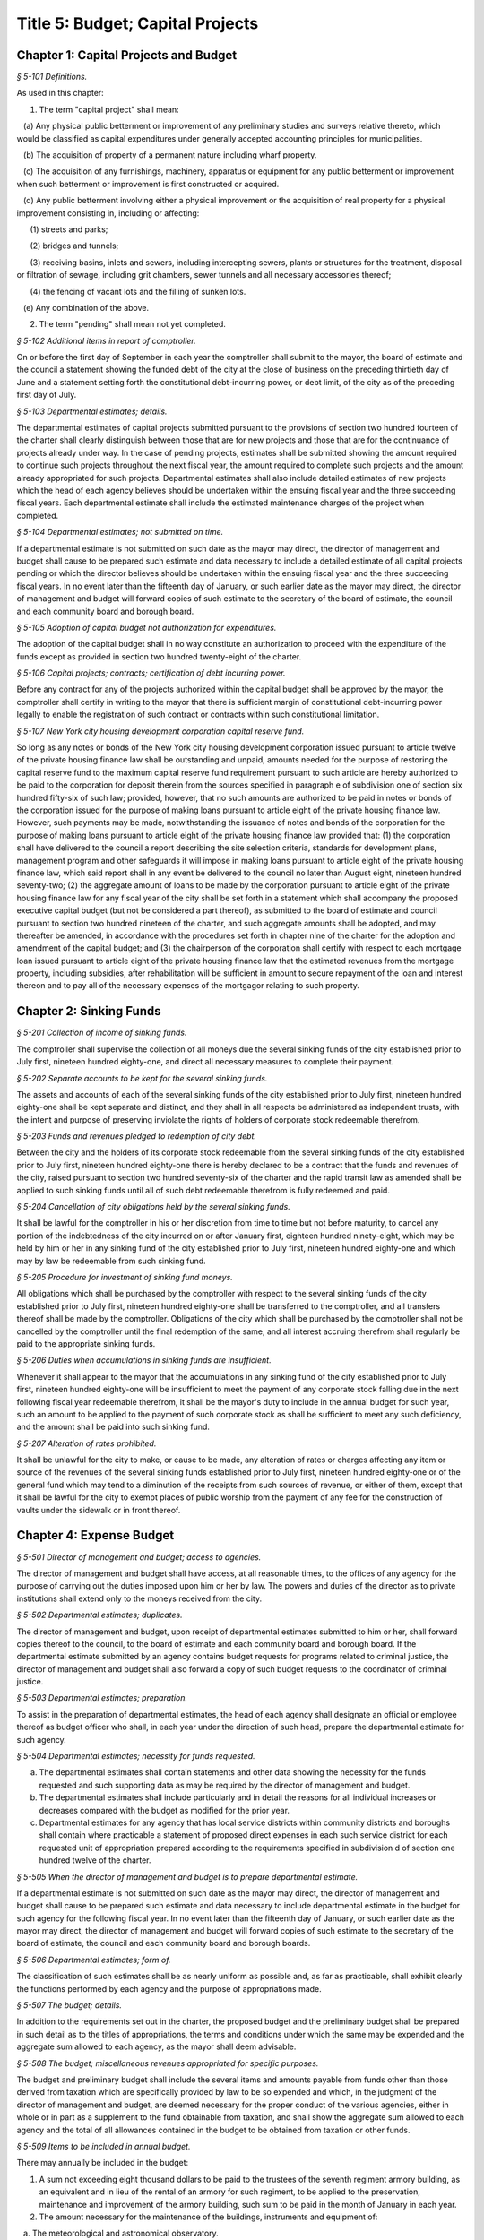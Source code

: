 Title 5: Budget; Capital Projects
===================================================

Chapter 1: Capital Projects and Budget
--------------------------------------------------



*§ 5-101 Definitions.* ::


As used in this chapter:

1. The term "capital project" shall mean:

   (a) Any physical public betterment or improvement of any preliminary studies and surveys relative thereto, which would be classified as capital expenditures under generally accepted accounting principles for municipalities.

   (b) The acquisition of property of a permanent nature including wharf property.

   (c) The acquisition of any furnishings, machinery, apparatus or equipment for any public betterment or improvement when such betterment or improvement is first constructed or acquired.

   (d) Any public betterment involving either a physical improvement or the acquisition of real property for a physical improvement consisting in, including or affecting:

      (1) streets and parks;

      (2) bridges and tunnels;

      (3) receiving basins, inlets and sewers, including intercepting sewers, plants or structures for the treatment, disposal or filtration of sewage, including grit chambers, sewer tunnels and all necessary accessories thereof;

      (4) the fencing of vacant lots and the filling of sunken lots.

   (e) Any combination of the above.

2. The term "pending" shall mean not yet completed.






*§ 5-102 Additional items in report of comptroller.* ::


On or before the first day of September in each year the comptroller shall submit to the mayor, the board of estimate and the council a statement showing the funded debt of the city at the close of business on the preceding thirtieth day of June and a statement setting forth the constitutional debt-incurring power, or debt limit, of the city as of the preceding first day of July.






*§ 5-103 Departmental estimates; details.* ::


The departmental estimates of capital projects submitted pursuant to the provisions of section two hundred fourteen of the charter shall clearly distinguish between those that are for new projects and those that are for the continuance of projects already under way. In the case of pending projects, estimates shall be submitted showing the amount required to continue such projects throughout the next fiscal year, the amount required to complete such projects and the amount already appropriated for such projects. Departmental estimates shall also include detailed estimates of new projects which the head of each agency believes should be undertaken within the ensuing fiscal year and the three succeeding fiscal years. Each departmental estimate shall include the estimated maintenance charges of the project when completed.






*§ 5-104 Departmental estimates; not submitted on time.* ::


If a departmental estimate is not submitted on such date as the mayor may direct, the director of management and budget shall cause to be prepared such estimate and data necessary to include a detailed estimate of all capital projects pending or which the director believes should be undertaken within the ensuing fiscal year and the three succeeding fiscal years. In no event later than the fifteenth day of January, or such earlier date as the mayor may direct, the director of management and budget will forward copies of such estimate to the secretary of the board of estimate, the council and each community board and borough board.






*§ 5-105 Adoption of capital budget not authorization for expenditures.* ::


The adoption of the capital budget shall in no way constitute an authorization to proceed with the expenditure of the funds except as provided in section two hundred twenty-eight of the charter.






*§ 5-106 Capital projects; contracts; certification of debt incurring power.* ::


Before any contract for any of the projects authorized within the capital budget shall be approved by the mayor, the comptroller shall certify in writing to the mayor that there is sufficient margin of constitutional debt-incurring power legally to enable the registration of such contract or contracts within such constitutional limitation.






*§ 5-107 New York city housing development corporation capital reserve fund.* ::


So long as any notes or bonds of the New York city housing development corporation issued pursuant to article twelve of the private housing finance law shall be outstanding and unpaid, amounts needed for the purpose of restoring the capital reserve fund to the maximum capital reserve fund requirement pursuant to such article are hereby authorized to be paid to the corporation for deposit therein from the sources specified in paragraph e of subdivision one of section six hundred fifty-six of such law; provided, however, that no such amounts are authorized to be paid in notes or bonds of the corporation issued for the purpose of making loans pursuant to article eight of the private housing finance law. However, such payments may be made, notwithstanding the issuance of notes and bonds of the corporation for the purpose of making loans pursuant to article eight of the private housing finance law provided that: (1) the corporation shall have delivered to the council a report describing the site selection criteria, standards for development plans, management program and other safeguards it will impose in making loans pursuant to article eight of the private housing finance law, which said report shall in any event be delivered to the council no later than August eight, nineteen hundred seventy-two; (2) the aggregate amount of loans to be made by the corporation pursuant to article eight of the private housing finance law for any fiscal year of the city shall be set forth in a statement which shall accompany the proposed executive capital budget (but not be considered a part thereof), as submitted to the board of estimate and council pursuant to section two hundred nineteen of the charter, and such aggregate amounts shall be adopted, and may thereafter be amended, in accordance with the procedures set forth in chapter nine of the charter for the adoption and amendment of the capital budget; and (3) the chairperson of the corporation shall certify with respect to each mortgage loan issued pursuant to article eight of the private housing finance law that the estimated revenues from the mortgage property, including subsidies, after rehabilitation will be sufficient in amount to secure repayment of the loan and interest thereon and to pay all of the necessary expenses of the mortgagor relating to such property.




Chapter 2: Sinking Funds
--------------------------------------------------



*§ 5-201 Collection of income of sinking funds.* ::


The comptroller shall supervise the collection of all moneys due the several sinking funds of the city established prior to July first, nineteen hundred eighty-one, and direct all necessary measures to complete their payment.






*§ 5-202 Separate accounts to be kept for the several sinking funds.* ::


The assets and accounts of each of the several sinking funds of the city established prior to July first, nineteen hundred eighty-one shall be kept separate and distinct, and they shall in all respects be administered as independent trusts, with the intent and purpose of preserving inviolate the rights of holders of corporate stock redeemable therefrom.






*§ 5-203 Funds and revenues pledged to redemption of city debt.* ::


Between the city and the holders of its corporate stock redeemable from the several sinking funds of the city established prior to July first, nineteen hundred eighty-one there is hereby declared to be a contract that the funds and revenues of the city, raised pursuant to section two hundred seventy-six of the charter and the rapid transit law as amended shall be applied to such sinking funds until all of such debt redeemable therefrom is fully redeemed and paid.






*§ 5-204 Cancellation of city obligations held by the several sinking funds.* ::


It shall be lawful for the comptroller in his or her discretion from time to time but not before maturity, to cancel any portion of the indebtedness of the city incurred on or after January first, eighteen hundred ninety-eight, which may be held by him or her in any sinking fund of the city established prior to July first, nineteen hundred eighty-one and which may by law be redeemable from such sinking fund.






*§ 5-205 Procedure for investment of sinking fund moneys.* ::


All obligations which shall be purchased by the comptroller with respect to the several sinking funds of the city established prior to July first, nineteen hundred eighty-one shall be transferred to the comptroller, and all transfers thereof shall be made by the comptroller. Obligations of the city which shall be purchased by the comptroller shall not be cancelled by the comptroller until the final redemption of the same, and all interest accruing therefrom shall regularly be paid to the appropriate sinking funds.






*§ 5-206 Duties when accumulations in sinking funds are insufficient.* ::


Whenever it shall appear to the mayor that the accumulations in any sinking fund of the city established prior to July first, nineteen hundred eighty-one will be insufficient to meet the payment of any corporate stock falling due in the next following fiscal year redeemable therefrom, it shall be the mayor's duty to include in the annual budget for such year, such an amount to be applied to the payment of such corporate stock as shall be sufficient to meet any such deficiency, and the amount shall be paid into such sinking fund.






*§ 5-207 Alteration of rates prohibited.* ::


It shall be unlawful for the city to make, or cause to be made, any alteration of rates or charges affecting any item or source of the revenues of the several sinking funds established prior to July first, nineteen hundred eighty-one or of the general fund which may tend to a diminution of the receipts from such sources of revenue, or either of them, except that it shall be lawful for the city to exempt places of public worship from the payment of any fee for the construction of vaults under the sidewalk or in front thereof.




Chapter 4: Expense Budget
--------------------------------------------------



*§ 5-501 Director of management and budget; access to agencies.* ::


The director of management and budget shall have access, at all reasonable times, to the offices of any agency for the purpose of carrying out the duties imposed upon him or her by law. The powers and duties of the director as to private institutions shall extend only to the moneys received from the city.






*§ 5-502 Departmental estimates; duplicates.* ::


The director of management and budget, upon receipt of departmental estimates submitted to him or her, shall forward copies thereof to the council, to the board of estimate and each community board and borough board. If the departmental estimate submitted by an agency contains budget requests for programs related to criminal justice, the director of management and budget shall also forward a copy of such budget requests to the coordinator of criminal justice.






*§ 5-503 Departmental estimates; preparation.* ::


To assist in the preparation of departmental estimates, the head of each agency shall designate an official or employee thereof as budget officer who shall, in each year under the direction of such head, prepare the departmental estimate for such agency.






*§ 5-504 Departmental estimates; necessity for funds requested.* ::


a. The departmental estimates shall contain statements and other data showing the necessity for the funds requested and such supporting data as may be required by the director of management and budget.

b. The departmental estimates shall include particularly and in detail the reasons for all individual increases or decreases compared with the budget as modified for the prior year.

c. Departmental estimates for any agency that has local service districts within community districts and boroughs shall contain where practicable a statement of proposed direct expenses in each such service district for each requested unit of appropriation prepared according to the requirements specified in subdivision d of section one hundred twelve of the charter.






*§ 5-505 When the director of management and budget is to prepare departmental estimate.* ::


If a departmental estimate is not submitted on such date as the mayor may direct, the director of management and budget shall cause to be prepared such estimate and data necessary to include departmental estimate in the budget for such agency for the following fiscal year. In no event later than the fifteenth day of January, or such earlier date as the mayor may direct, the director of management and budget will forward copies of such estimate to the secretary of the board of estimate, the council and each community board and borough boards.






*§ 5-506 Departmental estimates; form of.* ::


The classification of such estimates shall be as nearly uniform as possible and, as far as practicable, shall exhibit clearly the functions performed by each agency and the purpose of appropriations made.






*§ 5-507 The budget; details.* ::


In addition to the requirements set out in the charter, the proposed budget and the preliminary budget shall be prepared in such detail as to the titles of appropriations, the terms and conditions under which the same may be expended and the aggregate sum allowed to each agency, as the mayor shall deem advisable.






*§ 5-508 The budget; miscellaneous revenues appropriated for specific purposes.* ::


The budget and preliminary budget shall include the several items and amounts payable from funds other than those derived from taxation which are specifically provided by law to be so expended and which, in the judgment of the director of management and budget, are deemed necessary for the proper conduct of the various agencies, either in whole or in part as a supplement to the fund obtainable from taxation, and shall show the aggregate sum allowed to each agency and the total of all allowances contained in the budget to be obtained from taxation or other funds.






*§ 5-509 Items to be included in annual budget.* ::


There may annually be included in the budget:

1. A sum not exceeding eight thousand dollars to be paid to the trustees of the seventh regiment armory building, as an equivalent and in lieu of the rental of an armory for such regiment, to be applied to the preservation, maintenance and improvement of the armory building, such sum to be paid in the month of January in each year.

2. The amount necessary for the maintenance of the buildings, instruments and equipment of:

   a. The meteorological and astronomical observatory.

   b. The American museum of natural history.

   c. The metropolitan museum of art, not exceeding ninety-five thousand dollars.

   d. The Brooklyn institute of arts and sciences.

3. Such sums to any hospitals, charitable, eleemosynary, correctional or reformatory institution, wholly or partly under private control for the care, support and maintenance of its inmates, and for the care, support, maintenance and secular education of inmates of orphan asylums, protectories, homes for dependent children or correctional institutions and any other sum or sums which may heretofore have been duly authorized by law to be paid within the city of New York or any part thereof for the education and support of the blind, the deaf and dumb and juvenile delinquents and such sums other than salaries for reimbursement to any duly incorporated charitable institution or society employed by the commissioner of welfare in the placing out, supervision and transfer of children who are public charges; such payments to be made only for such inmates as are received and retained therein pursuant to rules established by the state board of social welfare. The city may in any year, and from time to time, increase or diminish, the sum authorized to be paid to any such institution, association, corporation or society. The final estimate shall specify each institution by its corporate name and the sum to be paid thereto, with a reference to the laws authorizing the appropriation, and the comptroller is authorized to pay the sum to such institution upon its appearing to his or her satisfaction in such manner as he or she shall prescribe that the expenditure thereof by the institution is lawful and proper. Appropriations shall be made under this section to any corporation only if the mayor, or the president of the borough in which the chief office of such corporation is situated, is notified of all meetings of its board of management, and is empowered to attend the same or designate in writing some person to do so in his or her behalf; but this shall not be construed as impairing any existing powers of visitation vested in the supreme court or the state board of social welfare, or any provisions of law requiring statements by such corporations as to their affairs.

4. A sum for the due observance of Memorial day to be expended for such purpose.

5. A sum as may be necessary to pay the salaries of county officers within the counties of New York, Kings, Bronx, Queens and Richmond, and likewise all other expenses within such counties and each of them which are county as distinguished from city charges and expenses.

6. A sum sufficient, as determined by the council and the board of estimate, to maintain the rates of fare of the New York city transit authority existing on January first, nineteen hundred sixty-six.






*§ 5-510 Payment of certain moneys from general fund* ::


For the purpose of adjusting the reductions heretofore or hereafter made in the amount of taxes receivable by reason of the operation of the provisions of the tax law providing for the deduction from special franchise taxes of payments made in the nature of a tax, it shall be lawful for the comptroller and commissioner of finance to transfer at any time from the moneys in the general fund to the credit of the appropriate account or accounts, a sum or sums equivalent to but not exceeding such deductions.




Chapter 3: Condemnation Procedures
--------------------------------------------------




**Subchapter 1: Consolidated Condemnation Procedure**



*§ 5-301 Definitions.* ::


As used in this subchapter unless otherwise expressly stated, or unless the context or subject matter otherwise requires, the following terms shall mean:

1. "The court", "the supreme court": A special term of the supreme court for condemnation proceedings held in the county within the city and within the judicial district in which real property being acquired or some part thereof is situated.

2. "Application to condemn": An application to the supreme court to have the compensation which should justly be made to the respective owners of the real property proposed to be taken, ascertained and determined by the court without a jury.

3. "Justice": The justice assigned to hold such court.

4. "Days": Calendar days exclusive of Sundays and full legal holidays.

5. "Owner": A person having an estate, interest or easement in the real property being acquired or a lien, charge or encumbrance thereon.

6. "Real property": Includes all lands and improvements, lands under water, waterfront property, the water of any lake, pond or stream, all easements and hereditaments, corporeal or incorporeal, and every estate, interest and right, legal or equitable, in lands or water, and right, interest, privilege, easement and franchise relating to the same, including terms for years and liens by way of judgment, mortgage or otherwise.

7. "Street": Includes street, avenue, road, alley, lane, highway, boulevard, concourse, parkway, driveway, culvert, sidewalk, crosswalk, boardwalk and viaduct, and every class of public road, square and place, except marginal streets and wharves.

8. "Capital project proceeding": A condemnation proceeding pursuant to the provisions of this chapter for capital project purposes, authorized pursuant to the charter.






*§ 5-302 Construction.* ::


The provisions of this subchapter shall apply to all capital project proceeding instituted within the city unless the context or subject-matter otherwise requires, but shall not apply to street closing proceedings, except as provided in section 5-459 of the code, nor to proceedings to acquire real property for rapid transit purposes.






*§ 5-303 Special provisions in proceedings for drainage of land by means other than sewers.* ::


In proceedings for the acquisition of real property for the drainage of land by means other than sewers, pursuant to an order of the department of health and mental hygiene, the time or times for the giving or publication of notices shall be one-half of that required in this subchapter for other proceedings, provided that any resultant one-half day shall be deemed a whole day. The time for the supreme court to hear objections to the tentative decree in any such drainage proceeding shall be two days.






*§ 5-304 Cession to and purchase by the city of the real property being acquired.* ::


a. An owner of real property, which property the city is authorized to acquire, may cede the same to the city upon such terms and conditions, including exemptions from assessments, as the mayor from time to time may prescribe, provided such real property be free from encumbrances inconsistent with the title to be acquired.

b. The mayor shall also have power and is hereby authorized to agree as to the purchase price of any real property selected for acquisition in a capital project proceeding, or any part thereof, and to purchase the same for and on behalf of the city. An option to purchase such real property, granted to the city for a period not to exceed ninety days, shall not be withdrawn or cancelled during the period named therein.

c. When a conveyance of the real property ceded or purchased shall have been approved and accepted, the city shall become vested with title to such real property so conveyed to the same extent and effect as if it had been acquired for the improvement by a proceeding had for that purpose.






*§ 5-305 Preparation of maps in capital project proceeding; filing.* ::


a. When a capital project proceeding has been authorized, the agency submitting the departmental estimate shall cause to be prepared five similar surveys, diagrams, maps or plans of the real property being acquired, stating thereon the amount or valuation at which each parcel of real property to be acquired has been assessed for purposes of taxation on the city tax rolls for each of the three years preceding the date of such selection; one of such surveys, diagrams, maps or plans to be filed in the office of such agency, the second to be filed in the office of the corporation counsel, the third to be filed in the office in which instruments affecting real property are required to be recorded in the county in which such real property is situated, the fourth to be filed in the office of the department of citywide administrative services, and the fifth to be filed in the department of design and construction.

b. It shall be lawful for the duly authorized agents of such agency, and all persons acting under its authority and by its direction, and in accordance with the provisions of section four hundred four of the eminent domain procedure law to enter in the daytime into and upon such real property which it shall be necessary so to enter, for the purpose of making such surveys, diagrams, maps or plans, or for the purpose of making such soundings or borings as such agency may deem necessary.






*§ 5-306 Lis pendens.* ::


Upon the authorization by the mayor of a capital project proceeding, it shall be the duty of the corporation counsel to file in the office of the clerk of the county where the real property to be acquired or any part thereof is situated, a notice of the pendency of such proceeding, according to the provisions of subdivision (B) of section four hundred two of the eminent domain procedure law.






*§ 5-307 Notice of application to condemn.* ::


Upon the filing of the lis pendens in a capital project proceeding, the corporation counsel for and on behalf of the city shall promptly proceed to give notice of the city's intention to apply to the supreme court for permission to condemn and ascertain damages, as provided in subdivision (B) of section four hundred two of the eminent domain procedure law.






*§ 5-308 Application to condemn; contents of petition.* ::


Upon the application to condemn, the corporation counsel shall present to the court a petition signed and verified by him or her, setting forth in addition to other requirements of the eminent domain procedure law, the following:

1. The order of the mayor authorizing the proceeding.

2. The amount of valuation at which each parcel of the real property to be acquired has been assessed for purposes of taxation on the city tax rolls for each of the three years preceding the date of the petition. Such assessed valuation, in case only part of an entire plot in a single ownership is to be acquired, shall be pro-rated according to the area of the part so to be acquired but shall include the valuation of all buildings encroaching upon or within the lines of the proposed improvement.

3. A prayer that the real property described therein be condemned by such court.






*§ 5-309 Notice to file claims.* ::


The corporation counsel, after the filing of the order granting the application to condemn, shall proceed in accordance with section four hundred three of the eminent domain procedure law and provide notice to file claims.






*§ 5-310 Proof of ownership.* ::


a. The proof of title to the real property to be acquired, where the same is undisputed, together with proof of liens or encumbrances, thereon, shall be submitted by the claimant to the corporation counsel, or to such assistant as the corporation counsel shall designate. The corporation counsel shall serve upon all parties or their attorneys, who have served upon him or her copies of their verified claims, a notice of the time and place at which the corporation counsel will receive such proof of title.

b. Where the title of the claimant is disputed it shall be the duty of the court to determine the ownership of such real property upon the proof submitted to the court during the trial of the proceeding. The court shall also have power to determine all questions of title incident to the trial of the proceeding.






*§ 5-311 Examination before trial of party or witness.* ::


A proceeding by the city to acquire title to real property for a public use or purpose by condemnation shall be deemed a special proceeding, in which testimony may be taken by deposition pursuant to the provisions of article thirty-one of the civil practice law and rules and subject to theprovisions of this section. The pendency of such a proceeding shall constitute special circumstances which render it proper that the deposition of any person not an owner be taken pursuant to sections three thousand one hundred one and three thousand one hundred six of the civil practice law and rules. Such deposition may be taken upon any question or issue in the proceeding and for the purpose of obtaining testimony as to any sale or lease as described in subdivision a of section 5-314 of this subchapter at the instance of the city or of any owner or at the direction of the court at any time after the expiration of the date fixed for filing claims. Any owner desiring to obtain testimony by deposition shall give at least five days' notice or, if service is made through the post office, at least eight days' notice to the corporation counsel and to all other owners or their attorneys who have duly filed their verified claims. If the corporation counsel shall desire to obtain testimony by deposition he or she shall give like notice to all owners or their attorneys who have duly filed and served on the corporation counsel copies of their verified claims. For the purpose of any such examination before trial brought on by an owner and noticed for and held at any office of the corporation counsel in the borough in which the real property is situated or at such other place as the corporation counsel shall designate, the corporation counsel shall at the expense of the city provide proper stenographic service and shall furnish to the owner bringing on such examination a copy of the typewritten transcript of such examination, duly certified by the officer before whom the same was taken. In all other cases, the party bringing on such examination shall at his or her own cost and expense provide proper stenographic service and shall furnish to the corporation counsel two copies of the typewritten transcript of such examination duly certified by the officer before whom it was taken. The deposition of a witness need not be subscribed by such witness, if such subscription shall be waived by the parties appearing upon the witness' examination. The corporation counsel, at the office address subscribed by him or her upon the papers in the proceeding, shall from and after the date of his or her receipt thereof keep on file, available for inspection by all parties to the proceeding a certified copy of each deposition in the proceeding.






*§ 5-312 Note of issue of the proceeding.* ::


After all parties who have filed verified claims as provided in section 5-309 of this subchapter, have proved their title or have failed to do so after being notified by the corporation counsel of the time and place when and where such proof of title would be received by him or her, the corporation counsel shall serve upon all parties or their attorneys who have appeared in the proceeding a note of issue as provided in section five hundred six of the eminent domain procedure law. The clerk of the court must thereupon enter the proceeding upon the proper calendar according to the date of the entry of the order granting the application to condemn. When the note of issue has been served and filed, the proceeding must remain on the calendar until finally disposed of.






*§ 5-313 View by court.* ::


It shall be the duty of the justice trying any such proceeding, to view the real property to be thereby acquired in accordance with section five hundred ten of the eminent domain procedure law. Where title to real property being acquired in a proceeding shall have been vested in the city, and buildings or improvements situated thereon shall have been removed or destroyed by the city or pursuant to its authority prior to the trial of the proceeding, and whereby the justice trying the proceeding is deprived of a view of the buildings or improvements so removed or destroyed, the fact that the justice has not had a view thereof shall not preclude the court from receiving on the trial of the proceeding testimony and evidence, as to the damage sustained by the claimant by reason of the taking thereof, when offered on behalf of either the claimant or the city.






*§ 5-314 Trial of proceeding; evidence.* ::


a. Upon the trial, evidence of the price and other terms upon any sale, or of the rent reserved and other terms upon any lease, relating to any of the property taken or to be taken or to any other property in the vicinity thereof, shall be relevant, material and competent, upon the issue of value or damage and shall be admissible on direct examination if the court shall find the following:

   1. That such sale or lease was made within a reasonable time of the vesting of title in the city,

   2. That it was freely made in good faith in ordinary course of business, and

   3. In case such sale or lease relates to other than property taken, that it relates to property which is similar to the property taken or to be taken. No such evidence, however, shall be admissible as to any sale or lease, which shall not have been the subject of an examination before trial either at the instance of the city or of an owner, unless at least twenty days before the trial the attorney for the party proposing to offer such evidence shall have served a written notice in respect of such sale or lease, which notice shall specify the names and addresses of the parties to the sale or lease, the date of making the same, the location of the premises, the office, liber and page of the record of the same, if recorded, and the purchase price or rent reserved and other material terms, or unless such sale or lease shall have occurred within twenty days before the trial. Such notice by the corporation counsel shall be served upon all owners or their attorneys who have appeared in the proceeding; or if served on behalf of an owner, shall be served upon the corporation counsel and upon all other owners or their attorneys who have appeared in the proceeding. The testimony of a witness as to his or her opinion or estimate of value or damage shall be incompetent, if it shall appear that such opinion or estimate is based upon a sale or lease of any of the property taken or to be taken or of any of the property in the vicinity thereof, which shall not have been the subject of an examination before trial, unless it shall have been specified in a notice served as aforesaid or shall have occurred within twenty days before the trial.

b. Upon the trial, no map or plan of proposed streets, drains or sewers for the subdivision and improvement of any property, nor any drawing or other specification of excavation or filling or piling or of any proposed structure above or under ground deemed necessary or proper to provide a foundation for a suitable or adequate improvement, or of any other structure or improvement not existing on the property on the date that title thereto may vest in the city, nor any oral or written estimate or cost or expense of constructing the streets, drains or sewers in conformity with such map or plan, nor any oral or written estimate of the cost of making such excavation or filling or piling or of constructing any such other proposed structure or improvement in conformity with such drawing or other specification thereof, nor any evidence of value of damage based upon any of the foregoing, shall be received in evidence, unless the party offering the same in evidence shall have served upon the adverse party, at least thirty days prior to the trial, a notice of intention to offer such evidence on the trial and of the particulars thereof, including a true copy of the map or plan or drawing and other specifications and estimate of cost or expense to be so offered in evidence, provided, however, that when offered such evidence shall be subject to objection upon any legal ground.

c. Upon the trial, no evidence shall be admitted, as against an owner of real property being acquired, of an offer made by or on behalf of such owner for the sale of his or her property or any part thereof to the city, or for the sale or assignment of any right and title to the award or awards, or any part thereof, to be made for such property or any part thereof, in the proceeding; nor shall any evidence be received, as against the city, of any offer made to such owner, by or on its behalf, for the purchase of such property or any part thereof or for the purchase of the award or awards or any part thereof, to be made for such property, or any part thereof, in the proceeding.






*§ 5-315 Maps to be supplied court.* ::


a. The agency submitting the departmental estimate for a capital project shall furnish to the court such surveys, diagrams, maps and plans as the court shall require, to enable the court to hear and determine the claims of the owners of the real property affected by the proceeding. Such surveys, diagrams, maps and plans shall distinctly indicate by separate numbers, the names of the claimants to, or of the owners of the respective parcels of real property to be taken in such proceedings, so far as the same are known, and shall also specify in figures with sufficient accuracy the dimensions and bounds of each of such tracts to be taken. The court may require any agency of the city, if the corporation counsel shall approve, to furnish such other surveys, diagrams, maps and plans and such other information as shall aid and assist the court in the trial or determination of the proceeding.

b. It shall be lawful for the duly authorized agents of the agency furnishing such surveys, diagrams, maps and plans, and all persons acting under their or its authority and by their or its direction, to enter in the daytime into and upon such real property which it shall be neces- sary so to enter, for the purpose of making such surveys, diagrams and maps or plans as such agency shall deem necessary.






*§ 5-316 Clerks to be furnished the court.* ::


The corporation counsel and the comptroller, in a capital project proceeding, shall furnish the court such necessary clerks and other employees and shall provide such suitable offices for such clerks and employees as may be required to enable the court to fully and satisfactorily discharge the duties imposed by law.






*§ 5-317 Tentative decree; what to contain; where filed.* ::


a. The court, after hearing such testimony and considering such proofs as may be offered, shall ascertain and estimate the compensation which should justly be made by the city to the respective owners of the real property being acquired. The court shall instruct the corporation counsel to prepare separate tabular abstracts of its estimate of damage.

b. The tabular abstract of the estimated damage shall set forth separately the amount of loss and damage, the names of the respective owners of each and every parcel of real property affected thereby as far as the same shall be ascertained, and a sufficient designation or description of the respective lots or parcels of real property acquired, by reference to the numbers of the respective parcels indicated upon the surveys, diagrams, maps or plans used by the court, or copies thereof, which, together with all of the affidavits and proofs upon which such estimates are based, shall accompany or be attached to such tabular abstracts.

c. The finance department shall furnish to the corporation counsel sets of the tax maps of the city in duplicate for filing therein and for convenience of reference thereto in the tabular abstract of estimated damage. The surveyor of the finance department shall make and furnish all necessary surveys and corrections of the section maps, necessary to keep the maps furnished to the corporation counsel as accurate as practicable.

d. Such tabular abstract or abstracts shall be signed by the justice trying the proceeding and filed with the clerk of the court in the county in which the order granting the application to condemn was filed and when so filed such abstract or abstracts shall constitute the tentative decree of the court as to awards for damages.






*§ 5-318 Agreements for compensation to be awarded for the removal of structures from premises being acquired.* ::


a. The mayor, prior to the purchase of the premises being acquired, upon which buildings or parts of buildings or other structures are erected, or prior to the signing of the final decree of the court, may agree with the owner or owners thereof, or any person having a beneficial interest therein, in case title thereto has not vested in the city:

   1. As to the cost and compensation to be allowed and paid to them to remove such buildings or parts of buildings or other structures, and

   2. That such sum or sums shall be the compensation to be awarded by the court, or allowed for the damage done such buildings or parts of buildings or other structures by virtue of such proceeding. Such agreement may also be made as a condition of the sale by the city, at private sale, of its interest in such buildings or parts of buildings or other structures, after vesting of title thereto, to the owner or owners of the award or awards therefor or other persons having an interest therein.

b. Such buildings or parts of buildings or other structures shall not, in any case, be relocated or re-erected within the lines of any proposed street or other public improvement. The mayor shall prescribe such conditions in the terms of sale, which, if broken, shall entitle the city to a resale of such property and which shall revest title thereto in the city.

c. The court shall accept such agreed amounts of compensation for the removal of buildings or parts of buildings or other structures as the amounts to be awarded as such compensation and include the same in the tentative and final decrees.






*§ 5-319 Separate and partial tentative and final decrees.* ::


a. The court upon the authorization of the mayor, may make a separate and partial tentative decree and a separate and partial final decree embracing the entire real property being acquired therein, or successive sections or parcels thereof.

b. Whenever a separate and partial tentative and final decree or decrees shall have been authorized, the corporation counsel may file in the office of the county clerk and in the office in which instruments affecting real property are required to be recorded in the county in which the order granting the application to condemn is filed, a survey or map showing the part of the real property being acquired as to which a separate and partial tentative and final decree has been authorized, subdivided into parcels corresponding with separate ownerships thereof, as far as ascertained, and the corporation counsel and the court shall proceed with the ascertainment and determination of the damages with relation to the real property shown on such partial damage map in the same manner as provided for the ascertainment and determination of damages with relation to the entire real property embraced in the proceeding.

c. In case a separate and partial final decree or decrees as to damage, including part of the real property being acquired in the proceeding, shall have been made or filed therein and the justice who made and filed the separate and partial final decree or decrees as to damage shall have died or retired from the bench, or become incapacitated for any reason, the corporation counsel and the court shall proceed with the ascertainment and determination of damage with relation to the remaining real property damaged in the same manner as provided for the ascertainment and determination of damage with relation to the entire real property being acquired and shall make a separate and partial tentative and final decree as to damage as to all the real property being acquired in the proceeding, which shall not have been included in prior separate and partial final decrees as to damage. All provisions of this subchapter relating to tentative and final decrees shall apply to the separate and partial final decrees as to damage so made, provided, however, that the provision making it the duty of the justice to view the property being acquired shall not apply in case the buildings or improvements on the property or the part thereof being acquired shall have been removed or destroyed by the city or pursuant to its authority prior to the time the matter shall have been assigned to such justice for trial.






*§ 5-320 Notice to file objections; objections; hearings.* ::


a. Upon the filing of the tentative decree the corporation counsel shall give notice, by advertisement in the City Record, of the filing of such tentative decree and that the city and all other parties interested in such proceedings, or in any of the real property affected thereby, having an objection thereto, shall file such objections, in writing, duly verified in the manner required by law for the verification of pleadings in an action, setting forth the real property owned by the objector, and such objector's post office address, in the office in which the tentative decree was filed within fifteen days after such publication in a capital project proceeding. Such notice shall be so published for a period of ten days in a captial project proceeding. Similar notice shall be given of the filing of any new, supplemental or amended tentative decree, and for the filing of objections thereto. The notice shall further state that the corporation counsel on a date specified in the notice will apply to the justice who made the tentative decree to fix a time when he or she will hear the parties objecting thereto.

b. After the filing of the tentative decree or of any new, or supplemental, or amended tentative decree, no award for damages shall be diminished without notice to the owner of the real property affected or the owner's attorney appearing in the proceeding and an opportunity given for a hearing in regard thereto before signing the final decree.

c. Every party objecting to the tentative decree or to the new supplemental or amended tentative decree or such party's attorney, within the time specified in the notice to file objections, shall serve on the corporation counsel a copy of such verified objections.

d. Upon the application of the corporation counsel, the justice shall fix the time when he or she will hear the parties so objecting and desiring to be heard. At the time so fixed the justice shall hear the person or persons who have objected to the tentative decree, or to the new, supplemental or amended tentative decree, and who may then and there appear, and shall have the power to adjourn from time to time until all parties who have filed objections and who desire to be heard shall have been fully heard.






*§ 5-321 Final decree; preparation thereof; what to contain.* ::


a. After considering the objections, if any, and making any corrections or alterations in the tentative decree as to awards for damage, the justice trying the proceeding shall give instructions to the corporation counsel as to the preparation of the final decree. Such decree shall consist of the tentative decree, altered and corrected in accordance with the instructions of the justice; of the final awards, as determined by the court, set opposite the respective damage parcel numbers in a column headed "final award" in the tabular abstract of awards for damage; of a statement of the facts conferring upon the court jurisdiction of the proceeding; and of such other matters as the court shall require to be set forth. The final decree shall also contain a statement that the amounts set opposite the respective damage parcel numbers in the column headed "final awards" in the tabular abstract of awards for damage constitute and are the just compensation which the respective owners are entitled to receive from the city. The final decree shall also set forth the names of the respective owners of the several parcels acquired, but in all cases where the owners are unknown or not fully known to the court, it shall be sufficient to set forth and state in general terms in the decree the respective sums to be allowed and paid to the owners of the respective parcels for loss and damage without specifying their names or their estates or interests therein, and in such case the owners may be specified as unknown.

b. To the final decree shall be attached the surveys, diagrams, maps or plans referred to in subdivision a of section 5-315 of this subchapter, duly corrected, when necessary. Such decree shall set forth the several parcels taken by reference to the numbers of such parcels on the respective surveys, diagrams, maps or plans, and it shall not be necessary to describe any parcels acquired by metes and bounds.

c. Should any errors exist in the tentative decree, or in the surveys, diagrams, maps or plans attached thereto, or should there occur, between the date of the tentative decree and the time of the signing by the court of the final decree, any changes in ownership resulting in changes in the size of area, by subdivision or otherwise, of any of the parcels of any real property to be acquired, the court may alter and correct the respective surveys, diagrams, maps or plans to show such changes in such final decree. At the time of the entry of the final decree, the court shall direct that the maps furnished to the corporation counsel in the proceeding shall be revised and altered in agreement with the tax maps as of the date of the entry of such decree.






*§ 5-322 Filing of final decree as to damage where objections and the filing of a tentative decree are waived.* ::


a. Notwithstanding any other provision of this subchapter, in any case where the owner of any real property affected by any proceeding under this subchapter or the owner's attorney and the corporation counsel enter into an agreement in writing whereby it is agreed that with respect to the award of damages in relation to such property, the filing of a tentative decree, the giving of notice to file objections and the filing and hearing of objections are waived, the filing of a tentative decree, the giving of such notice and the hearing of objections in relation to such award shall not be required.

b. In a capital project proceeding, the court may make a separate and partial final decree or decrees determining the final awards to any owners of real property affected by the proceeding who have entered into such waiver agreements or in whose behalf such agreements have been made by their attorneys, or where such agreements have been so entered into by or in behalf of all owners of real property affected by such proceeding, the court may make a final decree determining the final awards to such owners. In accordance with the procedure regularly governing where the provisions of subdivision a of this section are not applicable, the court may make such separate and partial tentative or final or other decrees as may be appropriate for the determination of awards to owners of real property affected by the proceeding who have not entered into such agreements and in whose behalf such agreements have not been made by their attorneys.

c. 1. Any separate and partial final decree or final decree determining final awards to owners of real property by whom or in whose behalf such waiver agreements have been so entered into shall be prepared by the corporation counsel in accordance with the instructions of the justice trying the proceeding, and shall set forth the following:

      (a) such awards, as determined by the court, set opposite the respective damage parcel numbers;

      (b) the facts conferring jurisdiction over the proceeding upon the court and such other matters as the court shall require to be included;

      (c) a statement that the amounts set opposite the respective damage parcel numbers constitute and are just compensation which the respective owners are entitled to receive from the city; and

      (d) the names of the respective owners of the several parcels acquired, as far as the same shall have been ascertained, but in all cases where the owners are unknown or not fully known to the court, it shall be sufficient to set forth and state in general terms in the decree the respective sums to be allowed and paid to the owners of the respective parcels for loss and damage, without specifying their names or their estates or interests therein, and in such case the owners may be specified as unknown.

   2. If any such decree is the first separate and partial final decree or final decree filed in such proceeding, there shall be attached thereto the surveys, diagrams, maps or plans referred to in subdivision a of section 5-315 of this subchapter, duly corrected, when necessary. Any such decree referred to in this subdivision shall set forth the several parcels taken by reference to the numbers of such parcels on the respective surveys, diagrams, maps, or plans, and it shall not be necessary to describe any parcels acquired by metes and bounds.






*§ 5-323 Final decree; how filed; effect.* ::


a. The final decree, together with all affidavits and proofs upon which the same is based, shall be filed in the office of the clerk of the county in which the order granting the application to condemn was filed, and a certified copy of such decree shall be filed in the office in which instruments affecting real property are required to be recorded, in every county in which any part of the real property affected is situated and shall be filed in the department of citywide administrative services of the city of New York.

b. The final decree, unless set aside or reversed on appeal, shall be final and conclusive as well upon the city as upon the owners of the real property mentioned therein, and also upon all other persons whomsoever.






*§ 5-324 Appeal to appellate division.* ::


The city or any party or person affected by the proceeding and aggrieved by the final decree of the court therein as to awards may appeal to the appellate division of the court. An appeal from the final decree of the court must be taken within thirty days after notice of the filing of such final decree. Except as herein otherwise provided, such appeal shall be taken and heard in the manner provided by the civil practice law and rules and the rules and practice of the court in relation to appeals from orders in special proceedings, and such appeal shall be heard and determined by such appellate division upon the merits both as to matters of law and fact. The determination of the appellate division shall be in the form of an order. The taking of an appeal by any person or persons shall not operate to stay the proceedings under this subchapter except as to the particular parcel of real property with which the appeal is concerned. The final decree of the court shall be deemed to be final and conclusive upon all parties and persons affected thereby, who have not appealed. Such appeal shall be heard upon the evidence taken by the court or such part or portion thereof as the justice who made the decree may certify, or the parties to such appeal may agree upon as sufficient to present the merits of the questions in respect to which such appeal shall be had. An appeal taken but not prosecuted within six months after the filing of the notice of appeal, unless the time within which to prosecute the same shall have been extended by an order of the court, shall be deemed to have been abandoned and no agreement between the parties extending the time within which such appeal may be prosecuted shall vary the provisions hereof. When a final decree of the court shall be reversed on appeal, such reversal shall not divest the city of title to the real property affected by the appeal.






*§ 5-325 Appeal to court of appeals.* ::


An appeal to the court of appeals may be taken by the city or any person or party interested in the proceeding and aggrieved by the order of the appellate division. Such appeal shall be taken and heard in the manner provided by the civil practice law and rules and the rules and practice of the court of appeals in relation to appeals from orders in special proceedings. An appeal taken but not prosecuted within six months after the filing of the notice of appeal, unless the time within which to prosecute the same shall have been extended by an order of the court, shall be deemed to be abandoned, and no agreement between the parties to the appeal extending the time to prosecute the same shall vary the provisions hereof. The court of appeals may affirm or reverse the order appealed from, and may make such order or direction as shall be appropriate to the case. If the final decree or decrees of the court shall be reversed by the court of appeals, such reversal shall not divest the city of title to the real property affected by the appeal.






*§ 5-326 Taxation of costs, charges and expenses.* ::


a. The bill of the reasonable and necessary costs, charges and expenses which by law are required to be taxed shall not be paid or allowed until they shall have been taxed by the court after notice given as in this section provided. Upon such taxation, due proof of the nature and extent of the services rendered and the disbursements charged shall be furnished, and no unnecessary costs or charges shall be allowed. All items in the bill shall be stated in detail and shall be accompanied by such proof of the reasonableness thereof and the necessity therefor, as is now required by law and the practice of the court upon taxation of costs and disbursements in other special proceedings or actions in such court. Proof by affidavit shall also be given of the dates of rendering services. No such claim for compensation, in a capital project proceeding, shall be allowed or paid unless it be accompanied by a certificate of the comptroller setting forth that the same has been audited and examined, and further certifying the result of such audit and examination. Such certificate shall be presumptive evidence of the correctness, reasonableness and necessity of such bill.

b. In a capital project proceeding, the corporation counsel shall be given five days' notice of the taxation of the bill of costs, charges and expenses.

c. Property owners appearing in the proceedings shall not be entitled to recover counsel fees, costs, disbursements or allowances, except as provided in sections seven hundred one and seven hundred two of the eminent domain procedure law.






*§ 5-327 Damages; when, how and to whom paid.* ::


a. All damages awarded by the court, with interest thereon from the date title to the real property acquired shall have vested in the city and all costs, charges and expenses which may have been taxed shall be paid by the city to the respective owners mentioned or referred to in the final decree or to the persons in whose favor such costs, charges and expenses were taxed, as hereinafter provided.

b. In a capital project proceeding, payment shall be made within two calendar months after the entry of the final decree. In default of such payment, the owners or other persons entitled to be paid in the proceeding may at any time after application first made to the comptroller therefor, sue for and recover the amount due, with lawful interest, and the costs of such suit. Upon the application to the comptroller for payment, the applicant may state that any outstanding taxes, assessments or other liens may be deducted from the amount otherwise payable, and in that event, the fact that there are outstanding taxes, assessments or other liens shall not impair or invalidate such application nor operate as a bar to the collection of interest upon the amount awarded less the amount of such outstanding taxes, assessments or other liens.

c. Payment of an award to a person named in the final decree as the owner thereof, if not under legal disability, shall in the absence of notice in writing to the comptroller of adverse claims thereto, protect the city.

d. Where an award shall be paid to a person not entitled thereto, the person to whom it ought to have been paid may sue for and recover such award, with lawful interest and costs of suit, as so much money had and received to his or her use by the person to whom the same shall have been paid.

e. 1. When an owner in whose favor an award shall have been made in a final decree, shall be under legal disability or absent from the city, and when the name of the owner shall not be set forth or mentioned in the final decree or when the owner, although named in such decree, cannot, upon diligent inquiry, be found, or where there are adverse or conflicting claims to the money awarded as compensation, the city shall pay such award into the supreme court, to be secured, disposed of, invested or paid out as such court shall direct, and such payment shall be as valid and effectual in all respects as if made to the owner or other person entitled thereto.

   2. In default of such payment into court, the city shall be and remain liable for such award, with lawful interest thereon from the date upon which title to the real property for which said award was made vested in the city, in a capital project proceeding.






*§ 5-328 Advance payments.* ::


The mayor may authorize the comptroller to pay to the person entitled to an award for real property acquired in a proceeding, in advance of the final determination of such person's damages pursuant to the requirements of article three of the eminent domain procedure law, a sum to be determined by the corporation counsel, after an appraisal of the damages sustained by such person by the expert or experts employed by the corporation counsel less any liens or encumbrances of record upon such property, which amount shall be certified to the comptroller by the corporation counsel. The mayor shall authorize the comptroller to cause to be published in the City Record for ten consecutive days a notice stating that the comptroller is ready to pay such persons entitled to awards for real property acquired in such proceed-ing, in advance of the final determination of their damage. Such notice shall describe the property for which such advance payment may be made by tax block and lot numbers or the damage parcel numbers of the real property involved. Before any such advance payment shall be made, the comptroller shall procure the certificate of the corporation counsel showing the amount to be paid to the claimant, that said amount does represent one hundred percent of the city's appraised valuation and that the person to whom payment is to be made is the person legally entitled to receive the same. In case the person entitled to an award at the date of the vesting of title to the real property in the city shall have transferred or assigned his or her claim, such transfer or assignment made by such person, or by his or her successor in interest or legal representative, shall not become binding upon the city unless the instrument or instruments evidencing such transfer or assignment shall have been executed and filed in the office of the comptroller prior to any such advance payment. When any such advance payment shall have been made, the comptroller, on paying the awards made for the real property acquired, shall deduct from the total amount allowed as compensation the sum advanced plus interest thereon from the date of the payment of such advance to the date of the final decree and the balance shall be paid as provided in section 5-327 of this subchapter.






*§ 5-329 Purchase of awards by the city.* ::


a. In any proceedings instituted pursuant to any of the provisions of this subchapter, or pursuant to the provisions of any other statute providing for the acquisition of title to real property by the city, in which title thereto shall have become vested in such city prior to the entry of the final decree of the court, the mayor shall have power and is hereby authorized to purchase or to approve the purchase on behalf of the city from the individuals or corporations who were the owners of such real property at the date of the vesting of title thereto, or their successors in interest or legal representatives, their right and title to the award or awards, or any part thereof, to be made in such proceeding and to take an assignment thereof to the city. If such owner or owners or their successors in interest or legal representatives shall have transferred or assigned such claim, such transfer or assignment made by such owner or owners or by their successors in interest or legal representatives shall not become binding upon the city unless the instrument or instruments evidencing such transfer or assignment shall have been executed and filed in the office of the comptroller as provided in section 5-330 of this subchapter, prior to the completion of such purchase by the city.

b. An option granted to the city to purchase such award or awards for a period not to exceed six months shall not be withdrawn or cancelled during the period named therein.






*§ 5-330 Instruments assigning or pledging awards.* ::


In case of the pledge, sale, transfer or assignment of an award by the person entitled to receive the same by virtue of the final decree of the court, or by other order of the court, the instrument evidencing such pledge, sale, transfer or assignment, acknowledged or proved as instruments are required to be acknowledged or proved for the recording of transfers of real property, shall be filed in the office of the comptroller, who shall endorse on such instrument its number and the hour, day, month and year of its receipt. If an assignment of an award be contained in an instrument recorded in an office in which instruments affecting real property are by law required to be recorded, a certified copy thereof may be filed in the office of the comptroller in place of the original. An alphabetical index shall be kept under the names of the pledgor or assignor, and of the pledgee or assignee, stating the title of the proceeding, the time of the filing of the instrument, the file number thereof, and what part of the award is assigned thereby. A memorandum of the file number of the instrument shall be made by the comptroller on the duplicate decree of the court opposite the place where the amount of the award so assigned is set forth. Every such instrument not so filed shall be void as against any subsequent pledgee or assignee in good faith and for a valuable consideration from the same pledgor or assignor, his or her heirs, administrators or assigns, of the same award or any portion thereof, the assignment of which is first duly filed in the office of the comptroller. Payment to the assignee or pledgee shown to be entitled to the award by such record in the office of the comptroller shall protect the city from liability to any other person or persons.






*§ 5-331 Correction of defects.* ::


The court at any time may correct any defect or informality in any notice, petition, pleading, order or decree in the proceeding, or cause real property affected by such defect, informality or lack of jurisdiction to be excluded therefrom, or other real property affected by such defect, informality or lack of jurisdiction to be included therein by amendment, upon ten days' notice, published and posted as provided for the institution of the proceeding, and may direct such further notices to be given to any party in interest as it shall deem proper.






*§ 5-332 Order to expedite proceeding.* ::


At any time after the date of entry of the order granting the application to condemn, the corporation counsel, or any owner may apply to the court for an order directing any owner or owners, or the corporation counsel, as the case may be, to show cause why further proceedings under this subchapter on the part of such owner or owners or of the corporation counsel should not be expedited. Upon the hearing directed by such order to show cause, the court in its discretion may make an order directing that such proceedings be expedited in the manner stated therein and also making such further directions with respect to the particulars shown upon the application as shall be just and proper in the premises.






*§ 5-333 Discontinuance of proceedings by the mayor.* ::


The mayor may effect a discontinuance of any proceeding as to the whole or a part of the lands to be acquired in such proceeding, at any time before title to the real property to be thereby acquired shall have vested in the city, and may cause new proceedings to be taken for the condemnation of such real property. In case of such discontinuance, however, the city shall adhere to the provisions of section seven hundred two of the eminent domain procedure law and the reasonable actual cash disbursements, necessarily incurred and made in good faith by any party interested, shall be paid by the city, after the same shall have been taxed by a justice of the supreme court, upon ten days' notice of such taxation being previously given to the corporation counsel, provided the application to have such disbursements taxed shall be made and presented to the court within one year after the action of the mayor. For the purposes of this section, the fair and reasonable value of the services of an attorney retained by any interested party to represent such party's interests in said condemnation proceedings, whether on a contingent fee basis or otherwise, if such retainer be made in good faith, shall be deemed to be an actual cash disbursement, necessarily incurred by such interested party and shall be taxable in the same manner as other disbursements. The amounts taxed as disbursements shall be due and payable thirty days after written demand for payment thereof shall have been filed with the comptroller.






*§ 5-334 Vesting of title; date of; seizin*; possession.* ::


a. The title to any piece or parcel of the real property authorized to be acquired hereunder for any public improvement or for any public purpose shall be vested in the city upon the entry of the order granting the application to condemn, in a capital project proceeding, in accordance with section four hundred two of the eminent domain procedure law.

b. Upon the date when title to the real property shall have vested as provided in subdivision a of this section, the city, in a capital project proceeding shall become and be seized in fee of or of an easement in, over, upon, or under such real property as the mayor may have determined, the same to be held, appropriated, converted and used for the purposes for which the proceeding was instituted.

c. The city or any person acting under its authority, or the agency which upon the acquisition of title to such real property will have jurisdiction thereof, shall immediately or any time thereafter take possession of such property without suit or other judicial proceedings in accordance with the provisions of the eminent domain procedure law pertaining to possession.






*§ 5-335 Vesting of title; effect of, upon real property contracts.* ::


a. Where the whole of any lot or parcel of real property, under lease or other contract, shall be taken, all the covenants, contracts and engagements between landlord and tenant or any other contracting parties touching the same, or any part thereof, upon the vesting of title in the city, shall cease and determine and be absolutely discharged. Where part only of any lot or parcel of real property so under lease or other contract shall be so taken, all contracts and engagements respecting the same, upon such vesting of title, shall cease and determine and be absolutely discharged, as to the part thereof so taken, but shall remain valid and obligatory as to the residue thereof.

b. All persons in possession of such premises at the time of the vesting of title thereto in the city, shall at the option of the city become tenants at will of such city and shall, unless the parties otherwise agree in writing, pay the same rent in effect immediately prior to vesting of title or unless within ten days after the vesting of title they shall elect to vacate and give up their respective holdings.

c. Where a person or persons in possession of the premises at the time of vesting of title thereto are the owners thereof, such person or persons shall at the option of the city become tenants at will of such city, unless within ten days after the vesting of title they shall elect to vacate and give up their holdings. Where such person or persons fail to vacate and give up their holdings, and become tenants at will of the city as herein provided, such person or persons shall pay the reasonable value for the use and occupancy of the premises.

d. Where a person in possession is entitled to an award in such proceeding the rental as provided in subdivision b and the sum fixed for use and occupation as provided in subdivision c herein, during the period between the date of vesting of title in the city and the date of the actual payment of the award, shall be a lien against such award, subject only to liens of record at the time of the vesting of title in the city.






*§ 5-336 Rights of certain owners of property condemned for public use.* ::


1. Notwithstanding any general, special or local law to the contrary, where rent is paid for the use of land on which a one or two family dwelling has been constructed, in the event of condemnation for public use a separate award shall be made to the owner of the land and a separate award shall be made to the owner of the dwelling except where there is a written agreement to the contrary.

2. In no event shall the total of the awards, as above, be in excess of what a single award would have been.






*§ 5-337 Title acquired for streets and courtyards.* ::


a. The title acquired in real property required for any streets shall be kept in trust, that the same be appropriated and kept open for, or as part of a public street, forever, in like manner as the other streets in the city are and of right ought to be.

b. The mayor, at the time of authorizing the proceedings in which lands are to be acquired for courtyard purposes, may determine whether the fee or an easement shall be acquired in lands required therefor, and the mayor may prescribe such conditions and limitations on the title so to be acquired and as to the temporary or permanent use of the land so to be acquired as he or she may deem proper. The title which the city shall acquire to the lands required for courtyard purposes shall be such as the mayor shall determine. Such title shall be held by the city subject to such limitations and conditions as to title thereto, or as to the use thereof, as the mayor shall prescribe. If not inconsistent with such limitations and conditions as to title or as to the use, land acquired for courtyard purposes may be devoted to general street uses whenever the board of estimate shall determine that the public interest requires such use.

c. The title in fee acquired by the city to real property, except for street and courtyard purposes, shall be a fee simple absolute.






*§ 5-338 Title acquired for streets; subject to certain easements.* ::


If any individual or corporation, before the entry of the order granting the application to condemn, has acquired any easement for the purpose of laying or maintaining in the real property to be acquired for street purposes in a proceeding pursuant to this subchapter, underground pipes or conduits for the distribution of water, gas, steam or electricity, or for pneumatic service, such easement shall not be extinguished, but the title to the real property so to be acquired for the purposes authorized shall be taken subject to such easement; provided, however, that nothing herein contained shall be so construed as to limit the power of the city to acquire by purchase or by condemnation proceedings the entire plant or service of such individual or corporation, or to acquire such easement in such street in any other appropriate proceedings.






*§ 5-339 Title acquired for streets; subject to rights of railroads.* ::


The city may acquire for street purposes title in fee or to an easement, as may be determined by the mayor to any real property heretofore acquired through purchase or condemnation by any railroad corporation in the boroughs of Brooklyn and Queens for its corporate purposes and which real property lies within the lines of, is adjacent to, adjoins or separates any street or any part or parts thereof, now or hereafter laid out upon the city map, where the state commissioner of transportation certifies that the ownership or exclusive use of such real property or easement thereover is no longer necessary to the carrying out of such corporate purposes. Such title or easement, however, shall be acquired by the city subject to the right of the corporation to continue to use such real property during the term of its corporate existence and for its corporate purposes, or in lieu thereof to use for a like term and like purposes such other portion of the streets within which such real property shall lie, as the public service commission shall designate.






*§ 5-340 Title acquired for intercepting sewer purposes; over railroad lands.* ::


Notwithstanding any provisions of the railroad law or of any other statute, general or special, the city is hereby authorized and empowered to acquire title in fee or to a permanent or temporary easement, as may be determined by the mayor, in, under, through, over and across the lands of any railroad company, in any borough of the city, necessary to construct and maintain an intercepting sewer and the appurtenances thereunto appertaining, including grit chambers, in any such borough.







**Subchapter 2: Excess Lands Acquisition Procedure**



*§ 5-341 Definitions.* ::


As used in this subchapter, unless otherwise expressly stated, or unless the context or subject matter otherwise requires, the following terms shall mean:

1. "Improvement": The laying out, widening, extending or relocating a park, public place, highway or street, or the acquisition of title to real property required for laying out, widening, extending or relocating a park, public place, highway or street.

2. "Excess lands", or "additional lands", or "additional real property": The real property in addition to the real property needed or required for laying out, widening, extending or relocating a park, public place, highway or street.






*§ 5-342 Construction.* ::


The provisions of this subchapter shall be construed as supplementing and extending the effect of the provisions of subchapter one of this chapter so as to provide for the acquisition of title to additional lands in connection with an improvement and nothing in this subchapter contained shall be construed as limiting the effect of the provisions of such subchapter one in their application to the acquisition of title to real property required for an improvement when acquired in a proceeding in which additional lands shall or shall not be acquired, except as the provisions of such subchapter one are in this subchapter expressly so limited in their application.






*§ 5-343 Power to condemn excess lands.* ::


The city, in acquiring real property for any improvement, may acquire more real property than is needed for the actual construction of the improvement. The mayor may authorize the city to acquire additional real property in connection with any improvement, and direct that the same be acquired with the real property to be acquired for the improvement. Such additional real property, however, shall be not more than sufficient to form suitable building sites abutting on the improvement. The title which the city shall acquire to additional real property shall in every case be a fee simple absolute. Additional real property shall be acquired by the city in connection with a street improvement only when the title acquired for the improvement shall be in fee. When the mayor shall have authorized the acquisition of title to additional real property in connection with an improvement, title to such additional real property shall be acquired by the city in the manner and according to the procedure, except in such respects as in this subchapter set forth, provided for the acquisition of title to the real property required for the improvement and in the same proceeding in which title to the real property required for the improvement shall be acquired; except further that such acquisition shall be made in compliance with the appropriate provisions of the eminent domain procedure law.






*§ 5-344 Amendment of improvement proceeding to include or exclude excess lands.* ::


After the institution of a proceeding for an improvement, the mayor may amend the proceeding by authorizing the acquisition of lands additional to those required for the improvement, provided that title shall not have vested in the city to any parcel of real property to be acquired for the improvement within the block, between legally existing public streets, embracing the additional lands sought to be acquired. The mayor may also amend any proceeding so as to exclude any or all additional lands being acquired in the proceeding, provided title to such additional lands shall not have vested in the city. Thereafter the proceeding shall be conducted in the same manner as if the additional lands included or excluded by the amendment had been included or had not been included in the proceeding at the time of the institution thereof.






*§ 5-345 Damage maps to be prepared.* ::


When the mayor shall authorize the acquisition of additional real property in connection with any improvement, the mayor shall cause to be prepared and shall approve a map showing the real property to be acquired for the improvement and such additional real property in connection with the real property to be acquired for the improvement, and such map shall be filed, prior to the application to condemn the same, as follows: One copy thereof in the office in which conveyances of real property are required by law to be recorded in each county in which the real property or any part thereof shown on such map is situated; one copy thereof in the office of the corporation counsel; one copy thereof in the office of the president of each borough in which the real property or any part thereof shown on such map is situated; and one copy thereof in the office of the mayor.






*§ 5-346 Petition and notice.* ::


When the mayor shall have authorized the acquisition of additional real property in connection with any improvement, such additional real property shall be separately described in the notice of application to condemn by the supreme court and in the petition presented on any such application, and separately shown on the rule map attached to the petition and on the damage map in the proceeding, and such notice and petition shall state what part of the real property to be condemned is required for the improvement, and what part thereof is to be acquired as additional real property. The acquisition of such additional real property, when authorized by the mayor, shall be deemed to be for a public purpose.






*§ 5-347 Vesting of title; seizin*; possession.* ::


a. In a proceeding in which additional real property shall be acquired, the mayor shall direct that on the date of entry of the order granting the application to acquire by the supreme court the title to the whole but not less than the whole of such additional real property to be acquired in the proceeding shall vest in the city. Such order shall also direct the vesting in such city, simultaneously, of the title to all of the real property being acquired in the proceeding for the improvement. In a proceeding involving the acquisition of title to additional real property required for a street, highway or public place, however, the mayor shall not be required to vest, at one time, the title to all the additional real property to be acquired, provided that:

   1. In vesting title to parts of such additional real property every such part shall be of at least a block length along the improvement, and no fractional portion of a block shall be contained in any such part, and

   2. The mayor shall also direct that all the real property required for the street, highway or public place in such block or blocks shall vest in the city simultaneously.

b. Upon the date of the entry of the order granting the application to acquire, the city shall be and become seized in fee simple absolute to such additional real property. The reversal on appeal of the final decree, or of any part thereof, shall not operate to divest the city of title to any of the real property so acquired. In a proceeding in which excess lands shall be acquired, the mayor shall not have power to direct the vesting of title in the city to the real property required for the improvement without also directing the vesting of title in the city, simultaneously, to the excess lands being acquired in the proceeding in connection with the improvement, except that the mayor may direct, in the manner provided in subdivision a of this section, that title to the real property required for a street, highway or public place shall vest in the city in any block of such street, highway or public place abutting which no excess lands are taken.

c. In any proceeding in which excess lands shall be acquired, when title to any part less than the whole of the real property required for the street, highway or public place in any one block thereof, between legally existing public streets, shall vest in the city, title to the remainder of the real property required for the street, highway or public place in the same block and title to the additional lands to be acquired in the proceeding abutting on the street, highway or public place in the same block, shall vest in the city simultaneously. The reversal on appeal of the final decree of the court, or of any part thereof, shall not operate to divest the city of title to any of the real property so acquired for the street, highway or public place in the same block or to the additional lands abutting thereon.

d. Upon the vesting of title, as in this section provided, to any such additional lands and to lands required for the improvement, the city, or any person acting under its authority, may immediately, or at any time thereafter, take possession of the additional lands so vested and of the real property required for the improvement so vested, or any part or parts thereof, in accordance with the provisions of the eminent domain procedure law pertaining to possession.






*§ 5-348 Ascertainment of damages where part of parcel is taken for an improvement and remainder as excess lands.* ::


a. Where part of a parcel of real property shall be acquired for an improvement, and the remainder or a portion of the remainder of such parcel in the same ownership shall be acquired in the same proceeding as excess lands, the portion of the damages due to the acquisition of the real property required for the improvement shall be determined and stated separately from the entire damage due to each such owner. In determining the damages due to the acquisition of so much of such parcel as may be required for the improvement, the same rule shall be applied as would govern the determination of damages for the taking of the real property required for the improvement in case no excess lands were acquired. Where part of a parcel of real property shall be acquired for the improvement, and the remainder or a portion of the remainder thereof in the same ownership shall be acquired in the same proceeding as excess lands, the damages due to the acquisition of title to the real property required for the improvement, shall, in every case, equal the amount which would be awarded to such owner in case only that part of his or her real property, which shall be required for the improvement, were acquired.

b. Nothing in this section contained shall be construed to authorize the award to an owner, part of whose real property is taken for the improvement, and the remainder or a portion of the remainder of whose property is taken as additional lands, any greater amount of compensation than such owner shall be entiled to by reason of the taking of his or her real property for the improvement and as additional lands, considered together as one parcel.






*§ 5-349 Payments of awards and interest.* ::


The provisions of subchapter one of this chapter relative to the payment by the comptroller of sums awarded as damages and interest thereon, and to the advance payment on account of such damages, and relative to the assignment or pledge of awards, shall apply to awards or damages for the taking of additional lands. Interest on the entire amount due to the owner for the real property acquired for the improvement, or for the excess lands, or for both, from the date of the vesting of title thereto to the date of the final decree shall be awarded as a part of such owner's compensation.






*§ 5-350 Sale and lease of acquired excess lands.* ::


a. After title to the real property required for the improvement, and to the additional lands, shall have vested in the city, the additional lands may be either held and used by the city, or sold or leased in the manner provided by the charter as long as consistent with the provisions of section four hundred six of the eminent domain procedure law. The board of estimate may provide that such additional lands shall be sold or leased subject to such restrictions, covenants or conditions as to location of buildings with reference to the real property acquired for the improvement, or the height of buildings or structures, or the character of construction and architecture thereof, or such other covenants, conditions or restrictions as it may deem proper. Such additional lands shall be sold or leased subject to such restrictions, covenants or conditions, if any, as the board of estimate may have prescribed, which shall be set forth in the instrument of conveyance or lease.

b. Nothing in subdivision b of section three hundred eighty-four of the charter limiting the term of leases by the city to a different period shall apply to a lease by the city, acting through the board of estimate, of such additional real property for housing purposes, including stores on the street level.







**Subchapter 3: Acquisition of Real Property For Water Supply purposes**



*§ 5-351 Definitions.* ::


As used in this subchapter unless otherwise expressly stated or unless the context or subject matter otherwise requires, the following terms shall mean and include:

1. "Real Estate": All uplands, lands under water, the water of any lake, pond or stream, all water rights or privileges, and any and all easements and hereditaments, corporeal or incorporeal, and every estate, interest and right, legal and equitable, in lands or water, or any privilege or easement, thereunder, including terms for years, including all real estate heretofore or hereafter acquired or used for railroad, highway or other public purposes, and liens thereon by way of judgment, mortgage or otherwise, and also all claims for damage to such real estate.

2. "Commissioner": The commissioner of the department of environmental protection.






*§ 5-352 Construction.* ::


a. The provisions of this subchapter shall apply to the acquisition by the city of real estate outside the city for the purposes of water supply.

b. The provisions of section 5-329 of the code shall be construed to apply to this subchapter.

c. Nothing in this subchapter contained shall be deemed to repeal the provisions of chapter nine hundred forty-two of the laws of eighteen hundred ninety-six except where said chapter may be inconsistent with the provisions of the eminent domain procedure law.






*§ 5-353 Authority to acquire real estate outside the state of New York.* ::


The city is authorized to acquire by purchase, lease, or otherwise, lands or water in any other state, or rights, interests, or privileges in, to or over any lands or water in any other state for the purpose of supplying water to the city.






*§ 5-354 Acquisition of real estate.* ::


In all cases where the commissioner shall hereafter enter upon, acquire, take or use, or shall deem it necessary to enter upon, acquire, take or use, any real estate, for the purpose of maintaining, preserving or increasing the supply of pure and wholesome water for the use of the city, or for the purpose of preventing the contamination or pollution of the same, the commissioner is authorized in behalf, and in the name of the city of New York, pursuant to the provisions of this subchapter, and pursuant to the provisions of the eminent domain procedure law, to acquire all rights, titles and interests in and to such real estate, by whomsoever the same may be held, enjoyed or claimed, and to pay for and extinguish all claims or damages on account of such rights, titles or interests, or growing out of such taking or using.






*§ 5-355 Condemnation proceedings.* ::


a. It shall be lawful for the city to acquire by condemnation any real estate or any interest therein that may be necessary in order to acquire the sole and exclusive property in the source or sources of water supply, which may be needed for the supply of the public waterworks of the city, and to wholly extinguish the water rights of any person or corporation therein, with the right to lay, relay, repair and maintain aqueducts, conduits and water pipes with the connections and fixtures on the lands of others, and, if necessary, to acquire by condemnation lands for such purpose in any county or counties through which it may be necessary to pass in conducting such waters to the city. The city shall have the right to intercept and to direct the flow of water from lands of riparian owners, and from persons owning or interested in any water, and the right to prevent the flow or drainage of noxious or impure matters from the lands of others into its reservoirs or sources of supply.

b. The city, however, shall not have power to acquire or to extinguish the property rights of any person or corporation in or to any water rights that at the time of the initiation of proceedings for condemnation are in actual use for the supply of the waterworks of the people of any other city, town or village of the state, or for the supply and distribution of waters to the people thereof, or which in the opinion of the court on such proceedings may reasonably become necessary for such supply, or to take or use the water from any of the canals of the state, any canal reservoirs, or waters used exclusively as feeders for canals, or from any of the streams acquired by the state for supplying the canals with water.

c. The city shall not acquire by condemnation any property or factory in Putnam county which has been used for twenty-five years for the manufacture of food products; nor acquire by condemnation any lands, easements, streams or water, or water rights, on the east branch of the Croton river, below the village of Brewster in the town of Southeast, Putnam county, for the construction of any reservoir, in which water will or may be impounded at a higher level than three hundred and ten feet above tide water at the city.






*§ 5-356 Acquisition of real estate used for railroad, highway or other public purpose.* ::


a. The persons or corporations owning real estate, heretofore or hereafter acquired or used for railroad, highway or other public purpose, or claiming interest therein shall be allowed the perpetual use, for such purposes, of the same or of such other real estate to be acquired for the purposes of this title as will afford a practicable route or location for such railroad, highway or other public purpose, and in the case of a railroad, commensurate with and adapted to its needs.

b. Such persons or corporations shall not directly or indirectly, be subject to expense, loss or damage by reason of changing such route or location, but such expense, loss or damage shall be borne by the city.

c. In case such real estate shall be taken or affected for the purposes of this subchapter, there shall be designated upon the maps referred to in this subchapter, and there shall be described in the petition referred to, such portion of the other real estate shown, on such maps and described in such petition, as it shall be proposed to substitute in place of the real estate then used for such railroad, highway or other public purposes. The supreme court, at the special term to which the petition is presented, or at such other special term as the consideration thereof may be noticed for, or adjourned to, shall either approve the substituted route or place, or refer the same back to the commissioner for alteration or amendment. The court may refer the same back with such directions, or suggestions as it may deem advisable, and as often as necessary, and until the commissioner shall determine such substituted route or place as may be approved by such court. An appeal from any order made by the court at special term, under the provisions of this section may be taken by any person or corporation interested in and aggrieved thereby, to the appellate division of the judicial department in which the real estate is situated, and shall be heard as a nonenumerated motion.

d. A justice of the supreme court before whom the proceedings are brought, in determining the compensation to be made to the persons or corporations owning such real estate, or claiming interest therein, shall include in the amount of such compensation such sum as shall be sufficient to defray the expenses of making such change of route and location and of building such railroad or highway. The court, subject to review by the appellate division, shall determine what reasonable time after payment of the awards to the persons or corporations entitled thereto shall be sufficient within which to complete the work of making such change. The city or the commissioner shall not be entitled to take possession or interfere with the use of such real estate, for such purposes, before the expiration of such time. That time may subsequently be extended by the court (subject to such review), upon sufficient cause shown. After the expiration of the time so determined or extended, no use shall be made of such real estate which shall cause pollution of the water in any reservoir, or interfere with its flow.






*§ 5-357 Maps; preparation and filing of.* ::


a. Whenever, in the opinion of the commissioner, it shall be necessary to acquire any real estate for any of the purposes of this subchapter, or for the purpose of extinguishing any right, title or interest thereto or therein, such commissioner, for and on behalf of the city shall prepare a map or maps of the real estate which in his or her opinion it is necessary to acquire for such purposes, and shall submit the same to the mayor for approval. The mayor may adopt, modify or reject such maps in whole or in part, and may require others to be made instead.

b. A copy of the map or maps so prepared, with a certificate of the adoption thereof, signed by the commissioner and the mayor, shall be filed in the office of such commissioner and be open to public inspection, and shall be the map or maps of the real estate to be acquired, subject to such changes or modifications as the commissioner may from time to time deem necessary for the more efficient carrying out of the provisions of this subchapter.






*§ 5-358 Hearing by the mayor.* ::


The mayor, prior to the final adoption of such map or maps, shall afford to all persons interested a full opportunity to be heard respecting such map or maps and the acquisition of the real estate shown thereon, and shall give public notice of such hearing, by publishing a notice, once in each week, for three successive weeks in the City Record, and in two papers published in the county or counties in which the real estate to be acquired or affected is situated, and in two daily papers in the city. At such hearing or hearings, testimony may be produced by the parties appearing before it in such manner as the mayor may determine, and he or she is hereby authorized to administer oaths and issue subpoenas in any such proceeding pending before him or her.






*§ 5-359 Entry upon lands to make maps.* ::


The commissioner, his or her agents, engineers, surveyors, and such other persons as may be necessary to enable him or her to perform his or her duties under this subchapter, are hereby authorized, pursuant to section four hundred four of the eminent domain procedure law, to enter upon real estate, and any land or water on or contiguous to the line, course, site or track of any pond, lake, stream, reservoir, dam, aqueduct, culverts, sluices, canals, bridges, tunnels, pumping works, blow-offs, shafts and other appurtenances for the purpose of making surveys or examinations and preparing and posting the notices required by this subchapter.






*§ 5-360 Damage maps; preparation and filing of.* ::


a. After the final adoption of such map or maps, the commissioner shall prepare six similar maps or plans of the proposed site of any dam, reservoir, aqueduct, sluice, culvert, canal, pumping works, bridges, tunnels, blow-offs, ventilating shafts, and other necessary appurtenances for the proper completion of the work so proposed by the commissioner. Upon such maps there shall be:

   1. Laid out and numbered the various parcels of real estate, on, over or through which the same are to be constructed and maintained, or which may be necessary for the prosecution of the work authorized by this subchapter.

   2. Delineated the natural and artificial division lines existing on the surface of the soil at the time of the survey.

   3. Plainly indicated thereon, of which parcels the fee or other interest is to be acquired.

b. Such maps may be made and filed in sections. One or more sections may be determined before the maps of the whole construction are completed. The proceedings herein authorized may, in like manner be taken separately, in reference to one or more of such sections, before the maps of the whole are filed. The work upon one or more of such sections may be begun before the maps of the remaining sections are filed. The map or maps, when adopted by the commissioner and mayor, shall be by such commissioner transmitted to the corporation counsel, with a certificate of approval written thereon and signed by the commissioner and the mayor.

c. The corporation counsel shall cause one of such maps to be filed in the office of the clerk of each county in which any real estate laid out on such maps shall be located, except that in any county in which there may be a register's office, such map shall be filed therein, instead of with the county clerk. The fourth, fifth and sixth maps shall be disposed of in the manner indicated in section 5-366 of this subchapter.






*§ 5-361 Agreements with owners of real estate or other persons.* ::


a. The commissioner, subject to the approval of the mayor, may agree with the owners or persons interested in any real estate laid down on such maps upon the amount of compensation to be paid to such owners or persons interested for the taking or using and occupying such real estate. In case any such real estate shall be owned, occupied or enjoyed by the people of this state, or by any county, town or school district within this state, such rights, titles, interests or properties may be paid for upon agreement respectively with the New York State office of general services, who shall act for the people of the state, with a chairperson and a majority in numbers of the board of supervisors of any county, who shall act for such county, and with the supervisor and commissioners of highways in any town, who shall act for such town, and with the trustees of any school district, who shall act for such district, and with the president and a majority of the board of trustees of any incorporated village. The New York State office of general services shall have power to grant to the city any real estate belonging to the people of this state which may be required for the purposes indicated in this subchapter, on such terms as may be agreed on between them and such commissioners. If any real estate of any county, town or school district is required by the city for the purposes of this subchapter, the majority of the board of supervisors, acting for such county, or the supervisors of any such town, with the commissioners of highways therein, acting for such town, or the trustees of any school district, acting for such district, or the president and majority of trustees of any incorporated village, may grant or surrender such real estate for the compensation agreed upon between such officers respectively and such commissioners.

b. In case any real estate required by the city for the purpose of this subchapter shall be vested in any trustee not authorized to sell, release and convey the same, or in any infant, idiot, or person of unsound mind, the supreme court shall have power, by a summary proceeding, on petition, to authorize and empower such trustee or general guardian or committee of such infant, idiot, or person of unsound mind, to sell, convey, or surrender the same to the city on such terms as may be just. In case any such infant, idiot, or person of unsound mind has no general guardian or committee, the court may appoint a special guardian or committee for the purpose of making such sale, surrender, or conveyance, and may require such security from such general or special guardian or committee as such court may deem proper. Before any conveyance or release authorized by this subchapter shall be executed, the terms on which the same shall be executed shall be reported to the court on oath, and if the court shall be satisfied that such terms are just to the party interested in such rights, titles, interests, or properties, the court shall confirm the report and direct to be executed the proper conveyance or release, which shall have the same effect as if executed by an owner of such rights, titles, interests or properties having legal power to sell, surrender, and convey the same.

c. In case any person owning private property not actually taken or proposed to be taken, pursuant to the provisions of this subchapter, but which will in such person's opinion be damaged, the commissioner representing the city, with the approval of the mayor, may agree with such person as to the amount of such damages, and if such agreement cannot be made, such damages, if any, shall be determined in the same manner provided for ascertaining and determining the value of real estate taken under such proceedings, and the amount of such damages so agreed upon or so determined shall be payable and collectible in the same manner as is provided in the case of awards made in such proceedings.






*§ 5-362 Institution of proceedings.* ::


After such maps shall have been filed, as provided for in section 5-360 of this subchapter, the corporation counsel, upon first giving the notice required in section 5-363 of this subchapter, shall apply, pursuant to section four hundred two of the eminent domain procedure law, to the supreme court, at a special term thereof to be held in the judicial district in which the real estate to be acquired or affected is situated, for an order to acquire such property. Upon such application the corporation counsel shall in addition to the other requirements of section four hundred two of the eminent domain procedure law, present to the court a petition, signed and verified by the commissioner, setting forth the action theretofore taken by such commissioner and the mayor, and the filing of such maps. Such petition shall contain a general description of all the real estate to, in or over which any title, interest, right or easement is sought to be acquired for the city for the purposes of this subchapter, each parcel being more particularly described by a reference to the number of such parcel, as given on such map, and the title, interest or easement sought to be acquired to, in or over such parcel, whether a fee or otherwise, shall be stated in the petition.






*§ 5-363 Notice of the proceeding.* ::


a. The corporation counsel in addition to the notice required in section four hundred two of the eminent domain procedure law shall give notice in the City Record, and in two public newspapers published in the city. A statement of the boundaries of the real estate to be acquired or affected, with separate enumerations of the numbers of the parcels to be taken in fee, and of the numbers of the parcels in which any interest or easement is to be acquired, with a reference to the date and place of filing the map or maps shall be sufficient description of the real estate sought to be so taken or affected. The notice in the City Record and public newspapers in the city shall be published and posted in accordance with the applicable provisions on publication and posting contained in subdivision (B) of section four hundred two of the eminent domain procedure law.

b. At the time and place mentioned in such notice, unless the court shall adjourn such application to a subsequent day, and in that event, at the time to which the same may be adjourned, the court, upon due proof to its satisfaction of such publication and posting, and upon filing the petition, shall make an order which shall not only grant the petition, but satisfy the other requirements of paragraph five of subdivision (B) of section four hundred two of the eminent domain procedure law. After satisfaction of the applicable provisions of the eminent domain procedure law, the court shall ascertain and appraise the compensation to be made to the owners and all persons interested in the real estate laid down on such maps, as proposed to be taken or affected for the purposes indicated in this subchapter. There shall be submitted to the same judge, at one time, however, only as many parcels as can reasonably be passed upon and an award made therefor, by the court, within the limits of one year from entry of the order granting the petition.






*§ 5-364 Vesting of title; removal of buildings.* ::


a. On entry of the order and filing of the acquisition map, the city shall be and become seized in fee of all those parcels of real estate which are shown on the map hereinbefore referred to made by the commissioner of which it has been determined by the commissioner that the fee shall be acquired, and shall be entitled to take and hold such interest in the parcels of land in which it has been determined that the fee shall not be acquired, as has been shown on such map and described in the petition. The city may upon satisfaction of the requirements of the eminent domain procedure law, take possession of the lands shown on such map, or any part or parts thereof.

b. The buildings or improvements thereon, however, shall not be removed or disturbed within one year from the date of the completion of notice of entry of the order as required by section five hundred two of the eminent domain procedure law unless ten days' notice is given to the owner or to the owner's attorney, of the intention to make such removal, and affording the owner an opportunity to examine the property with a justice of the court and such witnesses as the owner may desire. If the owner of the property cannot be found with due diligence, and there is no attorney representing the property or parcel, before removing, disturbing or destroying any of the buildings or improvements, the representatives of the city or the corporation counsel shall cause measurements to be made of the buildings and photographs to be taken of the exterior views thereof, which measurements and photographs shall be at the disposition, thereafter, of the claimant or the claimant's attorney in case such claimant or attorney shall appear and demand the same before the claim shall have been tried.






*§ 5-365 Presentation of claims.* ::


Every owner or person in any way interested in any real estate taken, affected or entered upon or used and occupied for the purposes contemplated by this subchapter, and any owner or person interested in real estate contiguous thereto, and which is affected by the acquisition, use or occupation of the real estate shown on such map, whether such contiguous real estate is shown on the maps or not, if they intend to make claim for compensation for such taking, entering upon, using or occupying, shall, within one year after completion of notice of entry of the order, file a statement of claim, pursuant to section five hundred three of the eminent domain procedure law, and shall thereupon be entitled to offer testimony and to be heard by the court touching such claim and the compensation proper to be made, and to have a determination made by such court as to the amount of such compensation. Every person, corporation, or body politic, neglecting or refusing to present such claim within such time shall be deemed to have surrendered his, her or its title or interest in such real estate or his, her or its claim for damages thereto, except so far as they may be entitled, as such owner or person interested, to the whole or a part of the sum of money awarded by the court as a just compensation for taking, using and occupying, or as damages for affecting the real estate owned by such person, corporation, or body politic.






*§ 5-366 Proceedings before the court.* ::


a. It shall be the duty of the corporation counsel to furnish copies of the maps provided for in this subchapter to the court. The court shall view the real estate laid down on such maps, and shall hear the proofs and allegations of any owner, lessee or other person in any way entitled to, or interested in such real estate, or any part or parcel thereof, and also such proofs and allegations as may be offered on behalf of the city.

b. After the testimony is closed, the court shall without unnecessary delay, ascertain and determine the just compensation which should be made by the city to the owners, or to the persons interested in the real estate sought to be acquired or affected by such proceedings.

c. In the ascertainment of the compensation for any property or property rights so acquired, such compensation shall be based upon the actual values of the property or the interest acquired therein at the time of its taking, and there shall not be taken into consideration any prospective or speculative value, based upon the possible, probable or actual future use of such property, or property rights, if the same had not been acquired by the city for public use.

d. The court shall determine:

   1. The height to which the waters of any lake, pond, or natural stream concerning which such proceedings were instituted may be raised and the point to which such waters may be drawn down by the city, such determination to be made before any award of damages shall be made on account of such proposed raising or depression of such waters.

   2. The sum to be paid to the general or special guardian or committee of an infant, idiot or person of unsound mind, and to the attorney appointed by the court to attend to the interests of any unknown owner or party in interest, or to the attorney or guardian of any party in interest whose interests are unknown or the interest of any person or persons not in being.






*§ 5-367 Tentative decree.* ::


a. The tentative decree of the court shall generally contain, in addition to one or more maps involved in the proceedings, the following:

   1. A brief description of the several parcels of real estate taken or affected, with a reference to the map as showing the location and boundaries of each parcel.

   2. A statement of the sum estimated and determined upon by the court as a just compensation to be made by the city to the owners of or persons entitled to or interested in each parcel so taken or affected.

   3. A statement of the names of respective owners of or persons entitled thereto or interested therein. In all cases where the owners and parties interested, or their respective estates or interests are unknown, or not fully known to the court, it shall be sufficient for the court to set forth and state, in general terms, the respective sums to be allowed and paid to the owners thereof and parties interested therein generally, without specifying the names or estates or interests of such owners or parties interested or any or either of them. The court shall also recommend such sums as shall seem to the court proper to be allowed to the parties or attorneys appearing before the court, as costs, counsel fees, expenses and disbursements, including reasonable compensation for witnesses as provided in sections seven hundred one and seven hundred two of the eminent domain procedure law.

b. The court, in its discretion, may take up any specified claim or claims, and finally ascertain and determine the compensation to be made thereon, and make a separate finding with reference thereto, annexing to such finding a copy of so much of the maps as displays the parcel or parcels so reported on. Such finding, as to the claims therein specified, shall be the finding required in this subchapter, and the subsequent action with reference thereto shall be had in the same manner as though no other claim was embraced in the proceeding, which, however, shall continue as to all claims upon which no such determination and finding shall have been made.

c. The tentative decree, shall be filed in the office of the clerk of the county in which the real estate shall be situated.






*§ 5-368 Tentative decree; notice of motion to confirm; confirmation thereof.* ::


a. The corporation counsel, or in case of his or her neglect to do so within ten days after receiving notice of the filing of the tentative decree, any person interested in the proceedings, shall give notice that such decree will be presented for confirmation to the supreme court, at a time and place to be specified in such notice. The notice shall contain a statement of the time and place of the filing of the decree, and shall be published in each of the newspapers referred to in section 5-358 of this subchapter, once in each week, for at least four weeks immediately prior to the presentation of such decree for confirmation.

b. Upon the hearing of the application for the confirmation thereof, such court shall confirm such decree in whole or in part after hearing any objections thereto and amending the same if proof presented justifies such amendments. As to the whole or any portion of the decree confirmed, the court shall make an order, containing a recital of the substance of the proceedings in the matter of the appraisal with a general description of the real estate appraised, and for which compensation shall be made. The court shall also direct to whom the money shall be paid, or in which trust company it shall be deposited by the comptroller. Such decree when so confirmed, except in the case of an appeal, as provided in section 5-369 of this subchapter, shall be final and conclusive as well upon the city as upon the owners and all persons interested in or entitled to such real estate, and also upon all other persons whomsoever.






*§ 5-369 Appeals.* ::


Within twenty days after the making, entry and service of the final decree, either party may appeal by notice, in writing, to the appellate division of the supreme court of the judicial department in which the real estate described in the petition and shown on the map is situated. Such appeal shall be heard, on due notice thereof being given, according to the rules and practice of such court, and pending such appeal the comptroller shall deposit in such trust company as the court shall direct, the amount of the award, with interest to the date of such deposit and the funds so deposited shall remain with the trust company, subject to the further order of the court. On the hearing of such appeal the court may direct a new trial by the supreme court and either party if aggrieved, may take a further appeal, which shall be heard and determined by the court of appeals. If the amount of compensation to be made by the city shall be increased at the second trial, the difference shall be paid by the comptroller to the parties entitled to the same, or shall be deposited, as the court may direct; and if the amount shall be diminished, the difference shall be refunded to the city by the trust company. The taking of an appeal by any person or persons, however, shall not operate to stay the proceedings under this subchapter, providing such award and interest have been deposited.






*§ 5-370 Awards; payment of.* ::


The comptroller, within four calendar months after the making and entry of the final decree, shall pay to the respective owners and bodies, politic or corporate, mentioned or referred to in such decree, in whose favor any sum or sums of money shall be determined, the respective sum or sums so determined in their favor respectively, with lawful interest thereon, from the date title to the real property vested. In case of neglect or default in the payment of the same within such time, the respective person or persons, or bodies, politic or corporate, in whose favor the same shall be so determined, his, her or their executors, administrators, legal representatives or successors, at any time or times, after application first made by him, her or them to the comptroller, for payment thereof, may sue for and recover the same, with such lawful interest and the costs of suit, in any proper form of action against the city in any court having cognizance thereof, and in which it shall be sufficient to declare generally for so much money due to the plaintiff or plaintiffs therein by virtue of this subchapter, for real estate taken or affected for the purposes herein mentioned. The final decree, with proof of the right and title of the plaintiff or plaintiffs to the sum or sums demanded shall be conclusive evidence in such suit or action, and entitle plaintiff to judgment therein.






*§ 5-371 City protected by payment; recovery from person not entitled thereto.* ::


a. Payment of the compensation awarded in the final decree to the person or persons, corporation, or body politic named therein, (if not infants or persons of unsound mind) shall, in the absence of notice to the city of other claimants to such award, protect the city.

b. Where, however, any such sum or sums, or compensation, determined in favor of any person or persons, or party or parties, whatsoever, whether or not named in such report, shall be paid to any person or persons, or party or parties, when the same shall of right belong and should have been paid to some other person or persons, or party or parties, it shall be lawful for the person or persons, or party or parties to whom the same ought to have been paid, to sue for and recover the same, with lawful interest and costs of suits, as so much money had and received to his, her or their use, by the person or persons, party or parties respectively to whom the same shall have been so paid.






*§ 5-372 Awards; deposit of.* ::


Whenever:

1. The owner or owners, person or persons interested in any real estate taken or affected in the proceedings, or in whose favor any such sum or sums or compensation shall have been determined, shall be under the age of twenty-one years, of unsound mind, or absent from the state of New York, or

2. The name or names of the owner or owners, person or persons interested in any such real estate shall not be set forth or mentioned in such final decree, or

3. Such owner or owners, person or persons, being named therein cannot, upon diligent inquiry, be found or

4. There are adverse or conflicting claims to the money awarded as compensation.

It shall be lawful for the city to pay the sum or sums determined to be payable to, or to which such owner or owners, person or persons, respectively, shall be entitled, with interest, thereon into such trust company as the court may direct. Such deposit shall be to the credit of such owner or owners, person or persons, and such payment shall be as valid and effectual, in all respects, as if made directly to the owner or owners, person or persons interested therein, respectively, according to their just rights.






*§ 5-373 How defects may be remedied.* ::


The supreme court of the judicial district in which the real estate is situated shall have power at any time to correct any defect or informality in any of the special proceedings authorized by this subchapter as may be necessary, or to cause other property to be included therein, and to direct such further notices to be given to any party in interest, as it deems proper. If, in any particular, it shall, at any time, be found necessary to amend any pleading or proceeding, or supply any defect therein, arising in the course of any special proceeding authorized by this subchapter, the same may be amended or supplied in such manner as shall be directed by the supreme court, which is hereby authorized to make such amendment or correction.






*§ 5-374 Acquisition of real estate for sewage disposal in connection with the city water supply.* ::


a. The commissioner shall be authorized and empowered, subject to the approval of the mayor, by purchase or condemnation, to acquire, real estate In or about the village of Brewster, In or about the town of Carmel, Within the Croton watershed in the county of Westchester, and Within the Esopus and Schoharie watersheds in the counties of Ulster, Delaware, Schoharie and Greene, as may be necessary:

   1. To carry into effect any agreed plan for the disposal of the sewage Of the village of Brewster, Of one or more villages or sewer districts, in the town of Carmel, (and for such purpose, to construct, operate and maintain a sewage disposal plant, equipment and facilities, or the extension and improvement of existing plants, if any, therein), Within the Croton watershed in the county of Westchester and Within the Esopus and Schoharie watersheds in the counties of Ulster, Delaware, Schoharie and Greene, including any agreed plan for the collection thereof in such counties.

   2. To improve and protect the water supply of the city therein, any special or general act to the contrary, notwithstanding.

b. The land which shall be required for the purpose of carrying out any such agreed plan and to protect and improve the water supply of the city within the enumerated localities, except the town of Carmel, shall be taken only with the consent and approval of the authorities thereof.

c. If the city shall have been unable to secure such approval of the municipal authorities of the village or the town board of the town in which the land to be acquired is located, where such real estate shall be located within the Esopus and Schoharie watersheds in the counties of Ulster, Delaware, Schoharie and Greene, and the plans for such operating systems and plants for the collection and disposal of sewage shall have been approved by the state department of health, the city acting by or through its commissioner of environmental protection, notwithstanding the provisions of any special or general act to the contrary, may present a petition to the supreme court in the county involved, stating the proposed location of such operating system or plant for the collection and disposal of sewage, that the plans therefor have been approved by the state department of health, that application for the location thereof in accordance with such plans has been made to the municipal authorities or town board having jurisdiction thereover and has been unreasonably denied, or withheld, and such other facts as the petitioner may deem pertinent, together with a prayer for an order authorizing the construction of such operating system or sewage disposal plant in accordance with such plans. Notice of the time and place of presentation of such petition shall be served on the necessary municipal authorities or town board having jurisdiction over such applications and on the state department of health, and posted in such village or town in at least ten conspicuous public places for a period of ten days prior to the hearing of such petition. Upon the presentation of such petition, the presiding justice shall hear the parties to such proceeding and also such other residents of the sewer district of the village or town as desire to be heard. If the justice presiding be satisfied that the municipal authorities of the village or the town board of the town have unreasonably withheld the approval of the location of such operating system or sewage disposal plant, the justice may, by order, grant the petition. Upon the entry of such order, the city may acquire, by purchase or condemnation, in the manner provided by law, such real estate, rights of way and easements to and into such real estate as may be necessary for the proper erection, construction and operation, of such operating system or sewage disposal plant, and may construct the same in accordance with the plans approved by the state department of health.







**Subchapter 3-a: Water Supply**



*§ 5-376 Determination of additional sources of water supply; reports to board of estimate.* ::


a. It shall be the duty of the commissioner of environmental protection to proceed immediately and with all reasonable speed, to ascertain what sources exist and are most available, desirable and best for an additional supply of pure and wholesome water for the city. The commissioner shall make such studies, investigations, surveys, maps, plans, profiles, estimates and reports as the commissioner may deem proper in order to ascertain the facts as to such sources and shall report to the board of estimate with recommendations as to what action should in the commissioner's opinion be taken with reference thereto. It shall be lawful for the board of estimate and the commissioner to report upon, consider and determine the project in parts or sections from time to time as they may deem fit, so that the city may be able to obtain an additional supply of water from one or more sources before the whole additional supply contemplated may be obtained.

b. If at any time the board of estimate shall determine it to be advisable that the needs of the city with respect to its water supply or with regard to the delivery of such supply to points convenient for distribution among the several boroughs shall be made the subject of study and investigation, the commissioner of environmental protection shall forthwith proceed with such studies and investigations and, together with his or her recommendations, report to the board of estimate. Upon receipt of any such report the board of estimate may consider and act upon it in the same manner and with the same authority as provided in this section and in any following sections.






*§ 5-377 Further reports to board of estimate; hearings; map or plan of whole work to be approved and filed.* ::


a. The board of estimate upon the receipt of such report or reports of the commissioner may adopt, modify or reject the whole or any part of the same, and may cause such studies, investigations, surveys, maps, plans, profiles, estimates and reports to be made, and such further information to be obtained as the commissioner shall deem expedient to enable him or her to act intelligently in the premises. In case of the modification or rejection of the recommendations in such report or reports or any part thereof by the board of estimate, the commissioner in like manner as aforesaid shall prepare and submit to the board of estimate further studies, investigations, surveys, maps, plans, profiles, estimates and reports and make such changes and modifications as shall seem proper to the board of estimate, and shall continue so to do under the direction of the board of estimate, until a map, plan or plans covering the entire work contemplated by this subchapter shall be approved and adopted by such board. The map, plan or plans may be made and adopted in parts or sections from time to time, and may be changed or modified either before or after adoption as the board of estimate may deem necessary for the more efficient carrying out of the provisions of this subchapter.

b. The board of estimate prior to the adoption of such map, plan or plans, or to a modification thereof shall afford to all persons interested a reasonable opportunity to be heard respecting the same, and shall give reasonable public notice of such hearing, at which testimony may be produced by the parties appearing in such manner as the board of estimate may determine, and each member of the board is hereby authorized to administer oaths and issue subpoenas in any proceeding pending before them under this subchapter. Notice of such hearing shall be given, in addition to the above provision, by mailing to the chairperson and clerk of the board of supervisors of the county where the real estate to be acquired is situated a notice of such hearing at least eight days before the time named in the notice.

c. A final map, plan or plans approved and adopted by the board of estimate shall be executed in quadruplicate, one of which shall remain on file with the clerk of the board of estimate, one shall be placed on file in the office of the commissioner of environmental protection, one, or a certified copy thereof, shall be filed in the county clerk's office or register's office of each county in which any of the land affected thereby is situated.

d. Provided, however, that no reservoir or other structure for the storage or impounding of water, shall be constructed, at any time, within the drainage area of the Esopus creek in the county of Ulster, other than that designated in the reports of William H. Burr, Rudolph Hering and John R. Freeman to the Honorable George B. McClellan, mayor, chairman, board of estimate of the city of New York, as to the Ashokan reservoir, the flow line of which shall not exceed elevation six hundred feet coast and geodetic survey datum.






*§ 5-378 Entry to prepare maps and to post notice.* ::


The commissioner of environmental protection, the commissioner's agents, engineers, surveyors and such other persons as may be necessary to enable the commissioner to perform his or her duties under this subchapter are hereby authorized to enter upon any land, or water, for the purpose of making surveys, examinations or investigations and preparing the maps, plans and reports contemplated by this subchapter and for the purpose of posting any notices that may be required to be published in like manner.






*§ 5-379 Real estate maps; preparation, submission and adoption thereof.* ::


After the approval, adoption and filing of a final map, plan or plans described in section 5-377 of this subchapter, the commissioner shall prepare and submit to the board of estimate six similar maps of the real estate to be acquired or affected for the purpose of carrying out the said plan or plans, or any part thereof. Upon those maps there shall be laid out and separately numbered the various parcels of real estate acquisition of which is made necessary for the prosecution of the work authorized by this subchapter, including the lands adjoining the Esopus creek between the point on such creek, in the town of Shandaken, Ulster county, where the Schoharie tunnel empties into such creek, and the Ashokan reservoir of the city, in such county, the owners of which lands shall be entitled to recover the decrease in value of such lands by reason of any acts of the city under the provisions of this subchapter or any previous act, such damages to be determined by a commission in the same manner as damages for the taking of real property are determined. On such maps, the property division lines existing at the time of the survey shall be delineated, and there shall be plainly indicated those parcels of which the fee, and over or through which parcels the right to use and occupy the same temporarily or in perpetuity, is to be acquired. The board of estimate may adopt, modify or reject such maps in whole or in part and require others to be made instead thereof. In case of such rejection, the commissioner of environmental protection shall in like manner, as aforesaid, prepare and submit others, until maps shall be approved by the board of estimate covering the entire area required for the purpose of carrying out the said plan or plans, or any part thereof. Such maps may be made and filed in sections. One or more sections may be determined before the maps of the whole construction are completed. Such sections shall be determined and decided upon previous to the appointment of the commissions as hereinafter provided for, and shall be so determined that one commission shall not be appointed for a section covering more property than can reasonably be passed upon and awards made by such commission within the limits of a year from the time of the filing of the oaths, as hereinafter provided. The proceedings hereinafter authorized may, in like manner, be taken separately in reference to one or more of such sections before the maps of the whole are filed. The work upon one or more of such sections may be begun before the maps of the remaining sections are filed. The maps when adopted by the board of estimate shall be transmitted by such board to the corporation counsel, with a certificate of such adoption written thereon and signed by a majority of the board.






*§ 5-380 Maps; filing of.* ::


The corporation counsel shall cause one of the maps described in section 5-379 of this subchapter, or a certified copy thereof, to be filed in the office of the clerk of each county in which any real estate laid out on such map shall be located except that in any county in which there is a register's office, such map shall be filed therein instead of in the office of the county clerk. The other maps described in section 5-379 of this subchapter shall be disposed of in the manner indicated in succeeding sections of this subchapter.






*§ 5-381 Application for appointment of commissioners of appraisal.* ::


After such maps shall have been filed as provided for in the preceding section of this subchapter, the corporation counsel, for and on behalf of the city, upon first giving the notice required in the next section of this subchapter, shall apply to the supreme court at any special term thereof to be held in the judicial district in which the lands or some part thereof shown on such maps, and the title to which it is proposed to acquire in the proceeding thus instituted, is situated, for the appointment of commissioners of appraisal. Upon such application the corporation counsel shall present to the court a petition signed and verified by the commissioner of environmental protection, according to the practice of the court, setting forth the action theretofore taken by the commissioner and by the board of estimate and the filing of such maps, and praying for the appointment of commissioners of appraisal. Such petition shall contain a general description of all the real estate to, in, or over which any title, interest, right or easement is sought to be acquired for the city for the purpose of this subchapter, each parcel being more particularly described by a reference to the number of such parcel as given on such maps, and the title, interest or easement sought to be acquired to, in or over such parcel, whether a fee or otherwise, shall be stated in the petition.






*§ 5-382 Notice of application for appointment of commissioners of appraisal.* ::


The corporation counsel shall give notice in the City Record, and in two public newspapers published in the city of New York and in two public newspapers published in each other county in which any real estate laid out on such maps may be located, and which it is proposed to acquire in the proceeding, of the corporation counsel's intention to make application to such court for the appointment of commissioners of appraisal which notice shall specify the time and place of such application, shall briefly state the object of the applications and shall describe the real estate sought to be taken or affected. A statement of the real estate to be acquired or affected for the purpose of carrying out the said plan or plans or in any part thereof with separate enumerations of the numbers of the parcels to be taken in fee, and of the numbers of the parcels in which an easement is to be acquired, together with the route of the tunnels and aqueducts by courses and distances and of the greatest and least width of its required easement or parcel of land with a reference to the dates and places of filing such maps, shall be sufficient description of the real estate sought to be so taken or affected. Such notice shall be so published, once in each week, in each of such newspapers, for six weeks immediately previous to the presentation of such petition; and the corporation counsel shall in addition to such advertisement cause copies of the same in hand bills to be posted up, for the same space of time in at least twenty conspicuous places on the line of the aqueduct or in the vicinity of the real estate so to be taken or affected and shall cause a copy of such notice to be mailed to the owners of such real estate whose names and addresses are known or are readily ascertainable. After the original appointment of commissioners of appraisal pursuant to the provisions of this subchapter, the corporation counsel may apply at a special term of the supreme court in the same judicial district where application for such original commission was made for the appointment of a successor commission, upon first giving ten days' notice by advertisement in the newspapers hereinabove described of his or her intention to make such application.






*§ 5-383 Appointment of commissioners of appraisal; their qualifications.* ::


At the time and place mentioned in such notice, unless such court shall adjourn such application to a subsequent day and in that event at the time to which the same may be adjourned, such court, upon due proof to its satisfaction of the required publication and posting aforesaid, and upon filing such petition, shall make an order for the appointment of three disinterested and competent freeholders, at least one of whom shall reside in the city and at least one of whom shall reside in the county or one of the counties in which such real estate shall be situated, as commissioner of appraisal to ascertain and appraise the compensation to be made to the owners and all persons interested in the real estate laid down on such maps as proposed to be taken or affected for the purpose indicated in this subchapter. Such order shall fix the time and place for the first meeting of such commissioners.






*§ 5-384 Oath of commissioners of appraisal; filing thereof.* ::


Such commissioners shall take and subscribe the oath or affirmation required by article thirteen of the constitution and shall forthwith file the same or a certified copy thereof in the office of the clerk of the county in which the land or any part thereof is situated, and shall forthwith file certified copies of such oaths in the office of the clerk of the county of New York, and in the register's office in any county in which there is a register's office and in which is situated any of the real estate sought to be taken or affected by the proceeding.






*§ 5-385 Eligibility of commissioners for reappointment.* ::


No person appointed a commissioner of appraisal in any proceedings conducted under this subchapter shall be eligible for reappointment on any commission provided for under this subchapter until three years shall have elapsed since such person shall have finished the duties imposed upon him or her as a commissioner under any previous appointment except a person appointed to fill a vacancy occurring in a commission more than six months after the original appointment of such commission, which said appointee shall be eligible for one additional appointment to the successor commission or any other commission.






*§ 5-386 Vesting of title; possession; removal of buildings or improvements.* ::


On filing such oaths, in the manner provided in section 5-384 of this subchapter, the city shall be and become seized in fee of all those parcels of real estate which are on the maps referred to in section 5-379 of this subchapter delineated as parcels, of which it has been determined that the fee should be acquired, and shall also be and become vested of the easements, in, over, upon or through all those other parcels of real estate which are on said maps delineated as parcels in, over, upon or through which it has been determined that easements should be acquired; and may immediately or at any time or times thereafter take possession of the same or any part or parts thereof without any suit or proceeding at law for that purpose; provided, however, that before the city takes possession of the same it shall pay to the respective owner or owners of each of such parcels of real estate, which are upon such maps delineated as parcels of which it has been determined that the fee should be acquired, (a) if located outside the counties of Ulster, Greene, Sullivan, Schoharie and Delaware, a sum of money equal to one-half the assessed valuation of such real property as the same appears upon the assessment roll of the town or tax district in which the same is situate for the year next preceding that in which the city becomes seized in fee of each of such parcels of real estate, and (b) if located in the counties of Ulster, Greene, Sullivan, Schoharie or Delaware, a sum of money equal to fifty per centum of the full valuation of such real estate. In the event that a parcel so delineated on said map as a fee parcel is not separately assessed on the assessment roll of the town or tax district in which the same is situated but is assessed as a part of another tract, then the amount which the city shall be required to pay or deposit under this section shall be (a) if the parcel be located outside the counties of Ulster, Greene, Sullivan, Schoharie and Delaware, the proportion which the assessed valuation of the parcel acquired bears to the assessed valuation of the entire property as a part of which said parcel is assessed, and (b) if the parcel be located in the counties of Ulster, Greene, Sullivan, Schoharie or Delaware, the proportion which the full valuation of the parcel acquired bears to the full valuation of the entire property as a part of which said parcel is assessed. The supreme court in the judicial district in which the land is situated is hereby authorized to make an order prorating such assessed valuation or full valuation, as the case may be, and to determine the proportion of such assessed valuation or full valuation, as the case may be, which the city of New York shall be required to pay before taking possession of such parcel. The city, at its option and by agreement with such respective owner or owners, may, instead of paying to him or her or them the amount or amounts hereinbefore required, pay to him or her or them a sum or sums of money greater than but not more than twice the amount or amounts hereinbefore required. For the purposes of this section only, "full valuation" of real estate shall mean the assessed valuation thereof, as the same appears on the assessment roll of the town or tax district in which the real estate is situate for the year next preceding that in which the city becomes seized in fee thereof, divided by the rate of assessment of real property in such town or tax district for the same year as finally recommended for adoption by the state tax commission under the provisions of the real property tax law formerly contained in sections fifty and one hundred seventy-four of the tax law. Deposit of all moneys hereunder to the credit of, or payable to the order of the owner, pursuant to the direction of the court, shall be deemed a payment within the provisions of this section, and, thereupon, the commissioner of environmental protection, or any person or persons acting under their or its authority may enter upon and use and occupy to the exclusion of any and all other persons all the parcels of real estate delineated on such map for the purpose of carrying out the plan or plans, or any part thereof, described in section 5-377 of this subchapter, provided, however, that no buildings or improvements shall be removed or disturbed within one year from the date of the filing of the oaths of the commissioners unless thirty days' notice in writing is given to the owner, or to his or her attorney, if any, by the corporation counsel of the intention to make such removal, and affording the owner an opportunity to examine the property with the commissioners of appraisal and such witnesses as he or she may desire. If the owner of the property can not be found with due diligence, and there is no attorney representing such property or parcel, before removing, disturbing, or destroying any of the buildings, or the improvements, a representative of the commissioner of environmental protection or of the corporation counsel shall cause measurements to be made of the buildings and photographs of the exterior views thereof, which measurements and photographs shall be at the disposition thereafter of the claimants, or their attorneys, in case such claimants or their attorneys should appear and demand the same before the case is tried.






*§ 5-387 Commissioners of appraisal; powers and proceedings thereof; provisions for filling of vacancies.* ::


a. Any one of such commissioners of appraisal may issue subpoenas and administer oaths to witnesses; and they or any one of them, in the absence of the others, may adjourn the proceedings from time to time in their discretion; but they shall continue to meet from time to time as may be necessary, within the judicial district where the lands or any part thereof may be located, to hear, consider and determine upon all claims which may be presented to them under the provisions of this subchapter. Within thirty days after the commissioners have been appointed and have qualified, the city shall furnish the commission with a list of the claims that have been filed and are to be determined and the commissioners shall have full power and authority to prepare a calendar of all such claims and to determine the order and priority of the hearing of such claims; to set down the hearing of any such claim for a day certain; and to order an inquest in or a dismissal of any claim for failure of a party to appear at the time designated for the hearing thereof unless the commissioners shall determine that a reasonable excuse for such failure exists. They shall view the real estate laid down on the maps and shall hear the proofs and allegations of any owner, lessee, or other person in any way entitled to or interested in such real estate or any part or parcel thereof, and also such proofs and allegations as may be offered on behalf of the city. They shall rule upon motions and objections made in connection with the admission or exculsion of testimony or evidence in any hearing before the commissioners and shall make findings upon which their awards are made and separate findings upon which the fees and allowances are based. They shall reduce the testimony taken before them to writing, and after the testimony is closed, they or a majority of them, all having considered the same, and having an opportunity to be present, shall without unnecessary delay, ascertain and determine the just and equitable compensation which ought justly to be made by the city to the owners or the persons interested in the real estate sought to be acquired or affected by such proceedings, including just and equitable compensation to the owner of any leasehold taken or affected in the proceeding. Such commissioners of appraisal shall make reports of their proceedings to the supreme court as in the next section provided, with the minutes of the testimony taken by them and the findings of fact made by them, and they shall be entitled to the payments hereinafter provided for their services and expenses to be paid from the fund hereinafter provided.

b. In case of the death, resignation, refusal or neglect to serve of any or all of such commissioners of appraisal, the corporation counsel shall upon ten days' notice to be given by advertisement in the newspapers designated as hereinbefore provided, apply to the supreme court at a special term thereof, to be held in the judicial district in which the land or any part thereof affected by the proceedings, is situated, for the appointment of one or more commissioners to fill the vacancy or vacancies so occasioned.

c. In the event that the corporation counsel shall fail, neglect or refuse to make such application within thirty days after any such vacancy shall have occurred as hereinabove provided, any person interested in the proceeding may similarly apply after such advertisement for the filling of any vacancy. The city of New York shall be liable for the reasonable expenses of such advertisement together with ten dollars costs of motion in the event of any such application by any such interested person.






*§ 5-388 Report of commissioners; compensation for loss to railroad or electric corporation or owner of water power; expenses.* ::


a. The commissioners of appraisal shall prepare a report, and such copies thereof as may be required. Such report or reports shall contain a brief description of the several parcels of real estate so acquired, taken or affected, with a reference to the map or maps as showing the exact location and boundaries of each parcel; a statement of the sum estimated and determined upon by them as a just and equitable compensation to be made by the city to the owners or persons entitled to or interested in each parcel so taken, or as to which any right, title, interest, privilege or easement is taken, acquired or extinguished; and a statement of the respective owners or persons entitled thereto, or interested therein. In every case where the owners and parties interested, or their respective estates or interests are unknown, or not fully known to the commissioners of appraisal, it shall be sufficient for them to set forth and state in general terms the respective sums to be allowed and paid to the owners of, and parties interested therein generally, without specifying the name of estates or interests of such owners, or parties interested, or any or either of them.

b. Where loss, damage or expense, direct or consequential, has resulted to any duly incorporated railroad corporation, operating a steam railroad in any county in which land shall be acquired in pursuance of the provisions of this subchapter, or by reason of any of the matters in this subchapter involved, or any electric corporation, or the owner of any water power on any of the streams or waters affected by the provisions of this subchapter, the board of estimate is hereby authorized and empowered to agree with such railroad corporation, or any such electric corporation, or the owner of any such water power, upon the compensation which shall be made to it for such loss, damage or expense. In the event of no agreement being reached between such board and such railroad corporation, or any such electric corporation, or the owner of any such water power, the commissioners of appraisal appointed to estimate damages for lands acquired in such county are hereby authorized and directed to pass upon such claim and to make awards therefor as provided in this subchapter.

c. Subject to review by the court as hereinafter provided, the commissioners may also recommend such sums, if any, as shall seem to them proper to be allowed, to parties appearing in the proceeding, as expenses and disbursements including reasonable compensation for witnesses and what sums, if any, ought to be paid to the general or special guardian of an infant, idiot, or person of unsound mind, or to an attorney appointed by the court to attend to the interests of any known owner or party in interest who has not appeared in the proceedings for expenses or counsel fees.






*§ 5-389 Filing of the commissioners' report.* ::


Such report signed by such commissioners or a majority of them, shall be filed not more than one year after the date of the filing of the oaths of the commissioners in the office of a clerk of a county in which real estate sought to be acquired may be situated and in case a part of the real estate is in another county a duplicate report or certified copy shall be filed in the office of the clerk of such other county, provided, however, that the supreme court upon application and good reasons shown therefor may extend the time for the taking of testimony or for the preparation and filing of such report, or both, beyond one year for a period not exceeding eight months. The commissioners of appraisal shall notify the corporation counsel immediately upon the filing of a report.






*§ 5-390 Notice of hearing on report.* ::


The corporation counsel, or in case of the corporation counsel's neglect to do so within ten days after receiving notice of such filing, any person interested in the proceeding, shall give notice that such report will be presented for confirmation, modification (specifying the particulars of such modification in respect to the amount of the award, witness fees or other allowances made by the commissioners) or for rejection in whole or in part to the justice of the supreme court appointing the commissioners, or if the justice be unavailable, to a justice of the supreme court at a special term thereof, to be held in the judicial district in which the land or a part thereof is situated at a time and place to be specified in such notice, and the objections, if any, to the confirmation, modification or rejection of such report or any part thereof, shall be heard at such special term. The notice shall contain a statement of the time and place of the filing of the report and of the copy or copies thereof, and shall be published once in each week in each of the newspapers referred to previously in this subchapter, for at least three weeks immediately prior to the presentation of such report to the supreme court. As used in this section, section 5-391 and section 5-399 of this subchapter, the terms "modify" and "modification" shall be construed to include an increase, a decrease or any other change in an award, fee or allowance.






*§ 5-391 Hearing on the report.* ::


The application for the confirmation, modification or rejection of the report shall be made to the supreme court at a special term thereof held in the judicial district in which the land or some part thereof is situated. Upon the hearing of the application such court may confirm or modify such report or may in its discretion order that the report or any portion thereof affecting one or more parcels be referred to the same commission, or a new commission for a new hearing, and make an order containing a recital of the substance of the proceedings in the matter of the appraisal with a general description of the real estate appraised and for which compensation is to be made; and shall also direct to whom the money is to be paid or in what bank or trust company and in what manner it shall be deposited by the comptroller. Such order confirming or modifying the report shall (except in case of an appeal, as provided in this subchapter) be final and conclusive as well upon the city as upon owners and all persons interested in or entitled to such real estate; and also upon all other persons whomsoever.






*§ 5-392 Payment by the city.* ::


The city shall, within three calendar months after the confirmation of the report of the commissioners of appraisal, pay to the respective owners and bodies politic or corporate, mentioned or referred to in such report, in whose favor, any sum or sums of money shall be estimated and reported by such commissioners, the respective sum or sums so estimated and reported in their favor respectively, with lawful interest thereon, from the date of filing the oath and certified copies thereof as by this subchapter required, deducting therefrom all sums of money paid on account thereof as provided in section 5-386 of this subchapter. In case of neglect or default in the payment of the same within the time aforesaid, the respective person or persons or bodies politic or corporate in whose favor the same shall be so reported, his, her, or their executors, administrators or successors, at any time or times, after application first made by him, her, or them, to the comptroller for payment thereof, may sue for and recover the same, with lawful interest as aforesaid, and the costs of suit in any proper form of action against the city in any court having cognizance thereof, and it shall be sufficient to declare generally for so much money due to the plaintiff or plaintiffs therein by virtue of this subchapter for real estate taken or affected for the purpose herein mentioned, and the report of such commissioners, with proof of the right and title of the plaintiff or plaintiffs to the sum or sums demanded shall be conclusive evidence in such suit or action.






*§ 5-393 Limitation of time for presenting claims.* ::


All claims of every name and nature under this subchapter, except claims provided for under section 5-398, must be exhibited and presented to the commissioners of appraisal having jurisdiction of the same within the following periods of time:

(a) in the case of real estate acquired in fee or in which an easement is acquired, within three years after title thereto shall have become vested in the city;

(b) in the case of claims under section 5-423, within three years from the date of the filing of the oaths of the commissioners appointed after the acquisition by the city of New York of the real estate, the acquisition of which is claimed to be the direct or indirect cause of damage, or within three years from the execution of the plan or work, the execution of which is claimed to be the direct or indirect cause of damage. In the case of real estate acquired in fee or in which an easement is acquired, every person neglecting or refusing to present a claim within such time shall be deemed to have surrendered his or her interest in such real estate or his or her claims for damages thereto, except so far as such person may be entitled as an owner of, or person interested in the award, if any, made by the commissioners of appraisal. All other claims not exhibited and presented within the time above specified shall be forever barred.






*§ 5-394 Calendar call after eighteen months; cessation of interest.* ::


Not less than eighteen months after the date of the filing of the oaths of any original commission appointed pursuant to the provisions of this subchapter, the corporation counsel may call a session of the commission appointed and acting as successor to such original commission for the purpose of having such successor commission fix dates for the hearing and presentation of any and all claims not theretofore disposed of and heard; such session shall be known as the calendar call. At least ten days prior to such calendar call the corporation counsel shall give personal notice in writing to any or all persons interested in the proceeding and their attorneys, if any, that such a calendar call will be held and that dates will be fixed for the hearing and presentation of claims. All persons so notified may appear at such calendar call for the purpose of having dates fixed for the hearing and presentation of their claims. In the event that persons so notified fail to appear at such calendar call, the commission at the request of the corporation counsel shall fix dates for the hearing and presentation of their claims, which dates shall be not less than twenty days after such calendar call. The corporation counsel shall further notify such persons in writing of the dates thus fixed, which notice shall be so served not less than five days before the date so fixed. All persons failing to appear on the dates fixed by the commission at such calendar call, or failing to give legal excuse for so failing to appear to the commission at or before the time of such calendar call, shall forfeit their right to interest from and after the date fixed by the commission at the calendar call on any award made to them.






*§ 5-395 Payment by city as termination of liability.* ::


Payment of the compensation awarded by the commissioners of appraisal to the persons named in their report (if not infants or persons of unsound mind) shall, in the absence of notice to the city of other claimants to such award, protect the city.






*§ 5-396 Payment to trust company to the credit of the owner; suit to determine the rightful owner.* ::


Whenever the owner or owners, person or persons interested in any real estate taken or affected in such proceedings, or in whose favor any such sum or sums or compensation shall be so reported shall be under the age of twenty-one years, of unsound mind, or absent from the state of New York, and also in all cases where the name or names of the owner or owners, person or persons interested in any such real estate shall not be set forth or mentioned in such report, or where the owner or owners, person or persons being named therein, can not upon diligent inquiry be found, or where there are adverse or conflicting claims to the moneys awarded as compensation, it shall be lawful for the city to pay the sum or sums mentioned in such report, payable, or that would be coming to such owner or owners, persons or persons respectively, with interest aforesaid, into such trust company as the court may in the order of confirmation direct, to the credit of such owner or owners, person or persons, and such payment shall be as valid and effectual, in all respects as if made to such owner or owners, person or persons interested therein respectively, themselves, according to their just rights. In all cases, however, where any such sum or sums or compensation, reported by the commissioners in favor of any person or persons or party or parties, whatsoever, whether named or not named in such report shall be paid to any person or persons or party or parties, whomsoever, when the same shall of right belong and ought to have been paid to some other person or persons, or party or parties, it shall be lawful for the person or persons or party or parties to whom the same ought to have been paid, to sue for and recover the same with lawful interest and costs of suit as so much money had and received to his, her or their use by the person or persons, party or parties, respectively, to whom the same shall have been so paid.






*§ 5-397 Separate reports by the commissioners.* ::


The commissioners of appraisal may, in their discretion, take up any specified claim or claims and finally ascertain and determine the compensation to be made thereon, and make a separate report with reference thereto, annexing to such report a copy of so much of the maps as displays the parcel or parcels so reported on. Such report as to the claims therein specified shall be the report required in this subchapter, and the subsequent action with reference thereto shall be had in the same manner as though no other claim were embraced in such proceeding, which, however, shall continue as to all claims upon which no such determination and report is made.






*§ 5-398 Unforeseeable damages; settlement or determination thereof.* ::


Whenever the owner of any private property any part of or interest in which shall have been taken under any proceeding had pursuant to this subchapter shall claim that the prosecution of any work done pursuant to such proceeding has been the proximate cause of actual and material damage to any part of such property and that commissioners of appraisal could not have taken cognizance of such damage pursuant to section 5-387 of this subchapter, until the actual happening thereof because of its unforeseeable or speculative nature, the proper person or board representing the city may agree with such owner as to the amount of such damages. If such agreement cannot be made, such owner may present to the commissioners of appraisal his or her claim in writing duly verified on oath. It shall be the duty of the commissioners to hear allegations and proofs and to proceed in like manner as is provided in the case of property taken pursuant to such proceedings as aforesaid and to determine such actual damages, if any, which were unforeseeable or speculative until the actual happening thereof. The amount of such damages so agreed upon, if any, or so determined, shall be payable and collectible in the same manner as is provided in the case of awards made through the confirmation of a report of commissioners of appraisal in such proceedings. In case at the time of making any such claim there shall be no commissioners authorized to take cognizance thereof, the corporation counsel, for and on behalf of the city, shall make an application for the appointment of commissioners of appraisal in the manner prescribed by this subchapter, to take cognizance of such claims. Provided, however, that such claims shall be presented in the manner above specified within two years from and after the completion of the work, the prosecution of which is claimed to have been the proximate cause of such damage and that such claim shall be supported by proof of interest in the property alleged to have been damaged and of such damage and that it resulted proximately from the prosecution of such work, as aforesaid, and that it was so unforeseeable or speculative, as aforesaid; and that the claim could not, with due diligence, have been presented to prior commissioners of appraisal subsequently to the happening of the damage. In every case the payment of the amount agreed upon or determined or adjudged under and pursuant to this section shall be a continuing, complete, and conclusive bar to all claim of damage by anyone whomsoever to the property concerned or any part thereof due to the prosecution of the work.






*§ 5-399 Appeal from the report of the commissioners.* ::


Within twenty days after notice of the confirmation, modification or rejection of the report of the commissioners, as provided for in section 5-391 of this subchapter, either party may appeal, by notice in writing to the other party, to the appellate division of the supreme court, from the order confirming, modifying or rejecting the report of the commissioners. Such appeal shall be heard on due notice thereof being given, according to the rules and practice of such court. On the hearing of such appeal, the court may affirm, modify or reverse the order of special term or it may direct a new appraisal and determination of any question passed upon, by the same or new commissioners, in its discretion, but from any determination of the appellate division, either party, if aggrieved, may take an appeal which shall be heard and determined by the court of appeals. If the amount of compensation to be made by the city is increased after a new trial, the difference shall be paid by the comptroller to the parties entitled to the same, or shall be deposited, as the court may direct; and if the amount is diminished, the difference shall be refunded to such city by the party to whom the same may have been paid, the judgment therefor may be rendered by the court, on the filing of a subsequent decision, against the party liable to pay the same. But the taking of an appeal by any person or persons shall not operate to stay the proceedings under this subchapter, except as to the particular parcel of real estate with which such appeal is concerned. Such appeal shall be heard upon the evidence taken before such commissioners, and any affidavits as to irregularities submitted to the court at special term, and three typewritten copies of such evidence shall be furnished by the city to the party taking the appeal within ten days after the appeal is perfected, and such appeals may be heard on the evidence so furnished, and such appeals may be taken without security thereon.






*§ 5-401 Powers of the supreme court.* ::


The supreme court of the judicial district in which the real estate, or any part thereof, is situated, shall have power at any time to amend any defect or informality in any of the special proceedings authorized by this subchapter as may be necessary, or to cause other property to be included therein and to direct such further notice to be given to any party in interest as it deems proper, and also to appoint other commissioners in place of any who shall die, or refuse or neglect to serve, or be incapable of serving or be removed. Such court may at any time remove any of such commissioners of appraisal who, in its judgment, shall be incapable of serving or who shall for any reason in its judgment be an unfit person to serve as such commissioner. The cause of such removal shall be specified in the order making the same. If, in any particular, it shall, at any time, be found necessary to amend any pleading or proceeding, or to supply any defect therein, arising in the course of any special proceeding authorized by this subchapter, the same may be corrected or supplied in such manner as may be directed by the supreme court, which is hereby authorized to make such amendment or correction.






*§ 5-402 Agreements as to compensation.* ::


The commissioner of environmental protection, subject to the approval of the board of estimate, may agree with the owners and persons interested in any real estate laid down on such maps as to the amount of compensation to be paid to such owners or persons interested for the taking or using and occupying such real estate. In case any such real estate shall be owned, occupied or enjoyed by the people of this state or by any county, town or school district within this state, such rights, titles, interests or properties may be paid for upon agreement respectively with the office of general services, who shall act for the people of the state, with a chairman and a majority in numbers of the board of supervisors of any county who shall act for such county, and with the supervisors and commissioner of highways, of any town who shall all act for such town, and with the trustees of any school district who shall act for such district. The office of general services shall have power to grant to the city any real estate belonging to the people of this state, which may be required for the purposes indicated in this subchapter, on such terms as may be agreed on between it and the commissioner of environmental protection, always, however, reserving and maintaining the rights of the people and riparian owners to go to the water at any point to which the same may be drawn. If any real estate of any county, town or school district is required by the city for the purposes of this subchapter the majority of the board of supervisors acting for such county, or the supervisors of any such town, with the commissioners of highway therein acting for such town, or the trustees of any school district acting for such district, may grant or surrender such real estate for such compensation as may be agreed upon between such officers respectively and the commissioner of environmental protection.






*§ 5-403 Definitions; special provision concerning acquisition of real estate used for public purposes.* ::


The term real estate as used in this subchapter shall be construed to signify and embrace all uplands, lands under water, the waters of any lake, pond or stream, all water rights or privileges, and any and all easements and incorporated hereditaments and every estate, interest and right, legal and equitable, in land or water, including terms for years, and liens thereon by way of judgment, mortgages or otherwise, and also all claims for damage to such real estate. It shall also be construed to include all real estate (as the term is above defined) heretofore or hereafter required or used for railroad, highway or other public purposes, providing the persons or corporations owning such real estate or claiming interest therein, shall be allowed the perpetual use for such purposes of the same or of such other real estate to be acquired for the purposes of this subchapter as will afford practicable route or location for such railroad, highway or other public purpose, and in the case of a railroad, commensurate with and adapted to its needs; and provided also that such persons or corporations shall not directly or indirectly be subject to expense, loss or damage by reason of changing such route or location, but that such expense, loss or damage shall be borne by the city. In case any real estate so acquired, or used for public purposes, is sought to be taken or affected for the purposes of this subchapter there shall be designated upon the maps referred to in the previous sections of this subchapter, and there shall be described in the petition, hereinbefore referred to, such portion of the other real estate shown on such maps and described in such petition, as it is proposed to substitute in place of the real estate then used for such railroad, highway or other public purposes. Provided, that wherever the commissioner of environmental protection has heretofore located on any map filed in the office of the commissioners of appraisal, a substituted route for any railroad, the same shall not be subsequently changed without the assent of such company. The supreme court at the special term to which the petition is presented or at such other special term as the consideration thereof may be adjourned to, shall either approve the substituted route or refer the same back to the commissioner of environmental protection for alteration or amendment and may refer the same back, with such directions or suggestions as such court may deem advisable, and as often as necessary and until such commissioners shall determine such substituted route as may be approved by the court. An appeal from any order made by such court at special term, under the provisions of this section, may be taken by any person or corporation interested in and aggrieved thereby to the appellate division and court of appeals, and shall be heard as a non-enumerated motion. The commissioners of appraisal, hereinbefore referred to, in determining the compensation to be made to the persons or corporations owning such real estate, or claiming interest therein, shall include in the amount of such compensation such sum as shall be sufficient to defray the expenses of making such change of route and location and of building such railroad or highway. Such commissioners of appraisal shall suggest in their report, and the court in the order confirming such report shall determine, subject to review by the appellate division, what reasonable time after payment of the awards to such persons or corporations shall be sufficient within which to complete the work of making such change. Neither the city, nor the commissioner of environmental protection shall be entitled to take possession or interfere with the use of such real estate for the enumerated purposes, before the expiration of such time. Such time may be subsequently extended by the court (subject to review as aforesaid) upon a sufficient cause shown. After the expiration of this time so determined or extended no use shall be made of such real estate which shall cause pollution to the water in such reservoir or interfere with its flow.






*§ 5-410 Compensation, fees, expenses and allowances.* ::


The commissioners of appraisal appointed in pursuance of this subchapter shall receive as compensation such fees and expenses as may be taxed by the court upon notice to the corporation counsel who shall also furnish them with the necessary clerks, stenographers, surveyors and other employees. The corporation counsel shall, either in person, or by such assistants or other counsel as he or she shall designate for the purpose, appear for and protect the interests of the city in all proceedings in court under this subchapter including the taxation of fees, compensation and expenses and proceedings before the commissioners. The fees of the commissioners and the salaries and compensation of their employees, and their necessary traveling expenses, and all other necessary expenses, in and about the special proceedings provided by this subchapter to be had for acquiring title or extinguishing claims for damages to real estate, and such allowances for counsel fees as may be made by order of the court shall be paid by the comptroller out of the funds provided therefor. Such fees and expenses shall not be paid until they have been taxed before a justice of the supreme court in the judicial district in which the lands or some part thereof are situated upon eight days' notice to the corporation counsel. Such allowances shall in no case exceed the limits prescribed by section eight thousand three hundred three of the civil practice law and rules. The salaries and compensation of the persons employed, as provided for in this subchapter, to prepare the necessary surveys, plans and estimates and for other purposes and to direct, supervise and inspect the work required to be done under the provisions of this subchapter, and such other expenses in and about the same as are not herein required to be under contracts let after completion, shall be paid by the comptroller on the certification of the commissioner of environmental protection or of such person or persons as the commissioner may designate. The compensation and expenses of such of the corporation counsel's assistants or other counsel as the corporation counsel may designate to represent and aid the commissioner in the performance of his or her duties under this subchapter shall also be paid out of the funds provided therefor, and upon the certificate of the corporation counsel who shall have power to appoint such assistants or other counsel, and to fix their compensation. The various sums of money growing due from time to time, under the terms of the several contracts, made for the doing of the work and furnishing the material required by this subchapter, shall be paid by the comptroller on the certification of the commissioner of environmental protection or such person or persons as the commissioner may from time to time designate.






*§ 5-418 Where acquired real estate taxable.* ::


Real estate acquired under the provisions of this subchapter shall be taxable in the counties and taxation districts in which such real estate is situated.






*§ 5-423 Damage to value of real property; businesses, and employees thereof.* ::


a. The owner of any real estate not taken by virtue of this subchapter and article fifteen of the environmental conservation law or of any established business on the first day of June, nineteen hundred five, except as hereinafter provided, and situate in the counties of Ulster, Albany or Greene, directly or indirectly decreased in value by reason of the acquiring of land by the city for an additional water supply or by reason of the execution of any plans for such additional water supply by the city under the provisions of this subchapter and article fifteen of the environmental conservation law, his or her heirs, assigns or personal representatives shall have a right to damages for such decrease in value. The owner of any real estate not taken by virtue of this subchapter or of any established business on the first day of December, nineteen hundred fourteen, except as hereinafter provided, situate in the counties of Ulster, Greene, Delaware or Schoharie, directly or indirectly decreased in value by reason of the acquisition, after the passage of this subchapter of land by the city for an additional water supply from the Schoharie watershed, or by reason of the execution of any plans for such additional water supply from such watershed, under the provisions of this subchapter, his or her assigns or personal representatives, shall have a right to damages for such decrease in value. The owner of any real estate, not taken, situate in any one or more of the counties of Ulster, Delaware, Orange or Sullivan, or of any established business, directly or indirectly decreased in value by reason of the execution of any plans for or by the acquisition of land by the city for a water supply from the Rondout and Delaware watersheds except that portion of the Delaware watershed of the west branch of the Delaware river within such counties, or any of them, and the owner of any real estate, not taken, situate in any one or more of such counties or situate in the corporate limits of the village of Deposit in the county of Broome existing on the first day of April, nineteen hundred fifty-nine, or of any established business, which business was established on or prior to the first day of April, nineteen hundred fifty-nine which is directly or indirectly decreased in value by reason of the execution of any plans for or by the acquistion* of land by the city for a water supply from the watershed of the west branch of the Delaware river, pursuant to law, his or her or its assigns, or personal representatives in any such case shall have a right to damages for such decrease in value, from the time of the beginning of such decrease in value, provided, however, that in the case of an established business, the recovery of or award made to any claimant shall not include any business that may have resulted by reason of the execution of any plans for such water supply. The commissioner of environmental protection may agree with such person as to the amount of such damages, and if such agreement can not be made such damages, if any, shall be determined in the manner herein provided for the ascertaining and determining the value of real estate taken under the provisions of this subchapter, and the commissioners shall not be limited in the reception of evidence to the rules regulating the proof of direct damages. They may also recommend such sums, if any, as shall seem to them proper to be allowed to parties appearing in the proceeding, as expenses and disbursements, including reasonable compensation for witnesses. The amount of such damages so agreed upon as aforesaid or determined as aforesaid shall be payable and collectible in the same manner as is herein provided in the case of awards made through the confirmation of a report of commissioners of appraisal.

b. A person employed in a manufacturing establishment, or in an established business, or upon any lands, and who is not an owner or part owner thereof or of any interest therein, in the counties of Ulster, Delaware, Orange and Sullivan, which manufacturing establishment, established business or lands is injured or destroyed because of the acquisition by the city of an additional water supply from any watershed within such counties, except the watershed tributary to the west branch of the Delaware river, or which lands are taken or acquired for like purpose by the city and a person who was employed in a manufacturing establishment or in an established business or upon any lands within such counties or in the corporate limits of the village of Deposit in the county of Broome and who is not an owner or part owner thereof or of any interest therein, which manufacturing establishment or established business or lands is injured or destroyed because of an acquisition by the city of an additional water supply from the watershed of the west branch of the Delaware river, or which lands are taken or acquired for like purpose by the city, and who in any such case has been so employed continuously for six months prior to, and who continues in such employment up to the time of such injury, destruction, taking or acquisition, shall have a claim for damages against the city equal to the salary paid such employee for the six months immediately preceding such injury, destruction, taking or acquisition. Such damages may be determined by agreement with the commissioner of environmental protection. In case such agreement can not be made such employee may maintain an action against the city in the supreme court to recover such damages, not, however, to exceed the sum of wages paid the employee for the six months preceding such injury, destruction, taking or acquisition.






*§ 5-424 Certain acts not to be affected.* ::


This subchapter shall not be construed to repeal, affect or modify chapter nine hundred forty-two of the laws of eighteen hundred ninety-six, nor chapter seven hundred fifty-two of the laws of nineteen hundred four.






*§ 5-426 Approval of maps and plans by the New York state department of environmental conservation.* ::


The city shall have no power to acquire, take or condemn lands under this subchapter unless maps and plans covering the work contemplated by this subchapter shall have been submitted to and approved by the New York state department of environmental conservation or any of its predecessors. All amendments or modification of such maps and plans thereafter made shall be in like manner submitted to and approved by such department, and when so approved, shall have the same force and effect as the original plans filed therewith.






*§ 5-429 Former board of water supply.* ::


Any reference to the former board of water supply occurring in any law, code, contract or document shall be deemed to refer to and mean the commissioner of environmental protection.







**Subchapter 4: Street Closing Condemnation Procedure**



*§ 5-430 Definitions.* ::


As used in this subchapter unless otherwise expressly stated, or unless the context or subject-matter otherwise requires, the following terms shall mean:

1. "The court", "the supreme court": A special term of the supreme court held in a county within the judicial district in which the real property involved in any proceeding under this subchapter is situated.

2. "Days": Calendar days, exclusive of Sundays and full legal holidays.

3. "Owner": A person having an estate, interest or easement or lien, charge or encumbrance on any real property affected by proceedings under this subchapter.

4. "Street": Includes the surface, subsurface and air space over any street, avenue, road, alley, lane, highway, boulevard, concourse, parkway, driveway, culvert, sidewalk, crosswalk, boardwalk, viaduct and every class of road, square and place, or part thereof, but only such as are public, and does not include marginal street or wharf or state arterial highways except those sections of such state arterial highways enumerated in section 5-432.

5. "Real property": Includes all surface and subsurface structures within closed streets and all easements and hereditaments, corporeal or incorporeal, and every estate, interest and right, legal and equitable, in lands, and every right, interest, privilege, easement and franchise relating to the same, including terms for years and liens by way of judgment, mortgage or otherwise.

6. "Capital project proceeding": A condemnation proceeding pursuant to the provisions of this subchapter for capital project purposes, authorized pursuant to chapter nine of the charter.






*§ 5-431 Effect upon prior street closings.* ::


This subchapter, or any part thereof, shall not apply to any street heretofore closed.






*§ 5-432 Authority to close streets and to acquire any right, title or interest therein.* ::


a. The city may authorize the closing or discontinuance of the surface, subsurface or air space over such streets therein, in whole or in part, upon the determination that (1) such closing or discontinuance will further the health, safety, pedestrian or vehicular circulation, housing, economic development or general welfare of the city and (2) in the case of a partial closing or discontinuance of the subsurface or air space over such streets, will not substantially interfere with pedestrian or vehicular use of such streets. In connection with the closing or discontinuance of the subsurface or air space over such streets, the city may authorize the closing or discontinuance of so much of such streets, in whole or in part, for easements and such other rights as may be necessary or desirable in order to effect the construction and support of any improvements in the closed or discontinued air space over or the subsurface of such streets. Any such closing or discontinuance shall be effected as a capital project. In connection with any such closing or discontinuance, the city may acquire any right, title or interest in the closed or discontinued streets or the closed or discontinued portions thereof, including the surface or subsurface of or the air space over such streets as a capital project, whenever it may deem that such acquisition will more effectually secure the actual discontinuance and closing of streets, in whole or in part, which may be legally discontinued and closed pursuant to this subchapter. The provisions of this subchapter which refer to land or lands within or lying within a closed or discontinued street or within a street to be closed or discontinued shall be deemed to refer to the surface and subsurface of and air space over such street or any part of the surface or subsurface of or air space over such street. The provisions of this subchapter which refer to fee title shall be deemed to refer to any right, title or interest acquired or to be acquired by the city.

b. Compensation and recompense shall be made to the respective owners of the real property affected or damaged by reason of any such closing and to the respective owners of the fee title to the land within the closed street for the damages caused by the taking by the city of such fee title.

c. Notwithstanding the provisions of any general, special or local law, the provisions of chapter one of title four and subchapter four of chapter three of this title shall be applicable to the following sections of the state arterial highway system located within the city of New York provided that with regard to such sections all requirements imposed by federal and state law shall be complied with, including requirements relating to the construction and support of improvements in such sections: Franklin D. Roosevelt drive from and including the Brooklyn Battery crossing to the easterly prolongation of the northerly line of Robert F. Wagner, Senior place.

d. Where the whole or a part of the subsurface of a street has been closed or discontinued pursuant to this section, public utility facilities in such subsurface or part thereof may be maintained in place, or, if the proposed use of such subsurface requires the relocation of utility facilities, the owner of such facilities may relocate such facilities elsewhere within or without such subsurface, provided, however, that any maintenance in place or relocation of such facilities shall be authorized by the city pursuant to subdivision one-a of section 5-433 of this subchapter. Nothing in this section, however, shall be deemed to create any liability arising from the cost of public utility facility relocation not recognized at common law or otherwise created by statute.






*§ 5-433 Resolution authorizing the closing or discontinuance of a street; contents of.* ::


Whenever the closing or discontinuance of a street has been authorized as a capital project, the resolution of the board of estimate, providing for the institution of proceedings for the closing or discontinuance of such street, shall:

1. Specify and describe by courses and distances the part or section of such street which it is proposed to discontinue and close and the date upon which such street shall become and be closed, which date shall not be prior to the date upon which the map, showing the street or such part thereof proposed to be closed, shall be filed as provided in section 5-435 of this subchapter, nor subsequent to the date of the entry of the final decree of the court.

1-a. In the case of the closing or discontinuance of the subsurface of a street, in whole or in part, specify if public utility facilities within the subsurface of such street shall be maintained in place or relocated within or without such subsurface so that the maintenance in place or proposed relocation of such facilities is consistent with the proposed use of the closed portion of such subsurface and the requirements of other facilities located therein.

2. State whether the effectual closing of such street, or other public necessity, requires the acquisition of the fee title to the whole or any portion of the land within the street to be closed, and in case it shall state that such acquisition is necessary, shall further request the mayor to provide for such acquisition simultaneously with the closing of such street, and shall specify and describe the part of the lands within the closed street, fee title to which should be acquired.

3. Adopt three similar maps or plans, prepared by the agency requesting such closing and acquisition, showing the street discontinued and closed, the nature and extent of such discontinuance and closing and the location of the immediately adjacent or intersecting open or established public streets of the city, sufficient for the identification and location thereof.

4. Authorize and direct the corporation counsel to make application to the supreme court to have such court without a jury ascertain and determine the compensation which justly should be made to the respective owners of the real property affected, damaged, extinguished or destroyed by such closing.






*§ 5-434 Acquisition of street being closed or discontinued.* ::


Whenever the closing or discontinuance of a street requires the acquisition of the fee title to the whole or any portion of the land within the street to be closed, the order of the mayor directing such acquisition shall:

1. Approve three maps, prepared by the agency requesting the street closing and acquisition, showing the land in such closed street the fee title to which is to be acquired.

2. Authorize and direct the corporation counsel to make application to the supreme court to have such court without a jury ascertain and determine the compensation which ought justly be made to the respective owners of the fee title to the land within such closed street.

3. Specify the date upon which the city shall acquire fee title which date shall be the same as that specified in the resolution of the board of estimate as the date upon which the street proposed to be discontinued or closed, shall become and be closed.






*§ 5-435 Street closing and acquisition maps; certification and filing of.* ::


a. When the maps described in subdivision three of section 5433 of this subchapter shall have been adopted, as therein provided, such maps shall be certified in the manner provided by law for the certification of similar maps adopted by the board of estimate. One of the maps so certified shall be filed by the agency requesting the discontinuance or closing, and shall remain of record in its office. The second map so certified shall be filed by such agency in the office of the corporation counsel. The third map shall be filed by such agency, and remain of record in the office in which instruments affecting real property in the county in which the closed street may be situated are required to be recorded. Such map shall be final and conclusive upon the city and upon all persons whomsoever.

b. When the maps described in subdivision one of section 5-434 of this subchapter shall have been approved and certified, such maps shall be filed by the agency requesting the acquisition in the same offices specified in subdivision a of this section.

c. Street closing and acquisition maps required to be filed in the office in which instruments affecting real property in the county in which the street to be closed and acquired may be situated shall be filed on the same date.






*§ 5-436 Order to expedite.* ::


At any time after the date of the filing of such street closing and acquisition maps, the corporation counsel, or any owner may apply to the court for an order directing any owner or owners, or the corporation counsel, as the case may be, to show cause why further proceedings under this subchapter on the part of such owner or owners or of the corporation counsel should not be expedited. Upon the hearing directed by such an order to show cause, the court, in its discretion, may make an order directing that such proceedings should be expedited in the manner stated therein and also making such further directions with respect to the particulars shown upon the application as shall be just and proper in the premises.






*§ 5-437 Release to owners.* ::


In any case where any street which has been conveyed or ceded to the city without compensation, shall be discontinued and closed and the person or persons who have made such grant or conveyance, or his, hers or their heirs, devisees, executors or successors, are the owners and have retained title to the property fronting thereon, the board of estimate is authorized, on behalf of the city, to release and convey without compensation or upon such terms as may appear to such board to be just and equitable, to such owner or owners, his, hers or their heirs, devisees, executors or successors, all the right, title and interest which the city may have so acquired in and to the part of such street, in consideration of the release by such owner or owners of any and all claims for damages or compensation for and on account of the discontinuance or closing thereof. In such case no proceeding shall be had to estimate such loss and damage as provided in this subchapter.






*§ 5-438 Closing of street; vesting of title.* ::


Upon the date specified in the resolution of the board of estimate as the date upon which the street, proposed to be discontinued or closed, shall become and be closed, all easements, in and over the land within such closed street, of every nature whatsoever, whether in favor of the public or in favor of the owners of the real property abutting thereon, shall become and be extinguished and destroyed, and ever after such date, such former street shall cease to be or remain for any purpose whatever, a street. In all cases where the city, at the time of such closing, shall acquire the fee title to the whole or any part of the land within such closed street, the city shall acquire and become and be vested with the fee title thereto, simultaneously with the closing thereof.






*§ 5-439 Closing of street; effect on real property contracts.* ::


In all cases where any part of any lot or parcel of land or other premises, under lease or other contract, shall be contiguous to any street after the closing thereof, all the covenants, contracts and agreements between landlord and tenant or any other contracting parties, touching the same or any part thereof, shall, upon the date of the closing thereof, respectively cease and determine and be absolutely discharged.






*§ 5-440 Notice of application to court.* ::


Whenever the maps shall have been filed pursuant to section 5-435 of this subchapter, the corporation counsel shall institute a proceeding to ascertain and determine the compensation which justly should be made to the respective owners of the real property affected or damaged by the closing of the street and to the respective owners of the fee title to the land in such closed street, the acquisition of which may be provided for in the order of the mayor. Such corporation counsel shall cause a notice of the application to the supreme court to have such court, without a jury, ascertain and determine such compensation, to be published in the City Record for ten days prior to the making of such application, and shall state the time and place when and where such application shall be made. Such notice shall specify and describe the closed street by means of the description contained in the resolution which provided for the closing thereof. It shall also specify what portion, if any, of the land in the closed street the acquisition of fee title to which is provided for in such order.






*§ 5-441 Application to court; contents of petition.* ::


Upon the day stated in such notice, or upon such further day to which the court may for good cause adjourn such application, the corporation counsel shall present a petition, signed by him or her on behalf of the city:

1. Setting forth briefly the proceedings had in relation to such discontinuance or closing.

2. Showing the nature and extent thereof.

3. Indicating the real property affected thereby, and to what portion, if any, of the land within the closed street the city has acquired or is authorized to acquire the fee title, by reference to the maps which shall have been filed as provided in section 5-435 of this subchapter. A copy of each map shall be attached to the petition.

4. Praying that the compensation which justly should be made to the respective owners of the real property affected or damaged by reason of such closing and also, in a proper case, the compensation which justly should be made to the respective owners of the fee title to the land within the closed street, acquired or to be acquired in the proceeding, be ascertained and determined by the supreme court without a jury.






*§ 5-442 Order granting application; filing thereof.* ::


Upon due proof to its satisfaction of the publication of the required notice and upon the filing of the required petition, the court shall enter an order granting the application, which order shall be filed in the office of the clerk of each county in which the closed street and the property affected or damaged by the closing thereof or any part of either may be situated.






*§ 5-443 Filing of damage map; notice to file claims.* ::


a. Thereupon the corporation counsel shall file in the office of the clerk of each county in which the closed street and the real property affected or damaged by the closing thereof or any part of either may be situated, a survey or map showing such real property subdivided into parcels corresponding with the separate ownerships of the land within the closed street acquired by the city and of the real property affected or damaged by the closing thereof, as nearly as the same has been ascertained.

b. The corporation counsel shall also cause to be published in the City Record a notice containing:

   1. The same description of the closed street which was contained in the resolution closing the same and a general description of the real property affected or damaged by the closing of such street, and the land in the closed street acquired or to be acquired in such proceeding by the city.

   2. A statement that the survey or map thereof has been filed and requiring that all claimants, on or before a date therein specified, shall file with the clerk of each county in which such closed street and the real property affected or damaged by the closing or taking thereof, or any part of either, may be situated, a written claim or demand, duly verified, in the manner provided by law for the verification of pleadings in an action, setting forth the real property owned by the claimant, and the claimant's post office address.

c. The claimant or his or her attorney, within the same time, shall serve on the corporation counsel a copy of such verified claim.






*§ 5-444 Proof of ownership.* ::


a. The proof of title to real property for which damages caused by the closing of the street are claimed, and proof of title to real property taken or damaged by reason of the acquisition by the city of the fee title to the land within the closed street, in all cases where the title thereto is undisputed, together with proof of liens, encumbrances or burdens thereon, shall be submitted by the claimant to the corporation counsel, or to such assistant as the corporation counsel shall designate. The corporation counsel shall serve upon all parties or their attorneys who have served on the corporation counsel a copy of their verified claims, a notice of the time and place at which he or she will receive such proof of title. In all cases where the title of a claimant is disputed, it shall be the duty of the court to determine the ownership of such real property, or the right to damages thereto, upon the proof submitted to the court during the trial of the proceeding.

b. The court shall also have power to determine all questions of title and right to damages, incident to the trial of the proceeding.






*§ 5-445 Note of issue of the proceeding.* ::


After all parties who have filed verified claims have proved their title, or have failed to do so after being notified by the corporation counsel of the time and place when and where such proof of title would be received by the corporation counsel, such corporation counsel shall serve upon all parties or their attorneys who have appeared in the proceeding, a note of issue thereof and shall file the same with the clerk of the court of the county in which the trial is to be had. The trial shall be had in such county within the judicial district in which the real property affected by the proceeding is situated as the corporation counsel in the note of issue shall designate. Such note of issue shall be served at least ten days before, and shall be filed at least eight days before the date for which the proceeding is noticed for trial. The note of issue shall briefly state:

1. The title of the proceeding.

2. The date and entry of the order granting the application to have the compensation for damages caused by the closing ascertained and determined.

3. The names and addresses of the parties who have filed claims, and the names and addresses of their respective attorneys.

4. A brief statement as to the extent of the street which has been closed and discontinued and the part thereof to be acquired by the city. The clerk of the court must thereupon enter the proceeding upon the proper calendar, according to the date of the entry of the order granting such application. When the note of issue has been served and filed, the proceeding must remain on the calendar until finally disposed of.






*§ 5-446 View by court.* ::


It shall be the duty of the justice trying the proceeding to view the real property affected by the closing.






*§ 5-447 Decision of the court.* ::


The court, after hearing such testimony and considering such proofs as may be offered, shall ascertain and estimate the compensation which ought justly to be made by the city to the respective owners of the real property affected and damaged by any street closing, and shall also ascertain and determine the compensation to be made to the respective owners of the fee title to the land within the closed street for damages sustained by reason of the acquisition by the city of the fee title thereto. The court shall also ascertain and estimate the value of the city's interest in the respective parcels of the closed street.






*§ 5-448 Corporation counsel to furnish clerks; agencies to furnish maps.* ::


a. It shall be the duty of the corporation counsel to furnish to the court in the proceeding to discontinue and close any street and to acquire title thereto, such necessary clerks and other employees, and to provide such suitable offices as they may require to enable them to fully and satisfactorily discharge the duties imposed upon the court by this subchapter.

b. The board of estimate may require any agency of the city to furnish any surveys or maps required in connection with the closing of any street.






*§ 5-449 Amendment of street closing proceeding to include acquisition of fee title to closed street.* ::


Where a street has been closed pursuant to the provisions of this subchapter, and the compensation to be made for the damages caused by the closing thereof is to be ascertained and determined by the supreme court without a jury, and the city is not the owner of the fee title to the land within such closed street and the effectual closing of such street or part thereof, or other public necessity, requires that such city should acquire the fee title to the whole or part of the land within the closed street, the city shall be authorized to acquire the fee title thereto for the purposes provided by this subchapter. Such acquisition may be authorized before or after the institution of a proceeding to have the supreme court without a jury ascertain and determine the compensation to be made for the damages caused by the closing of such street, but the order of the mayor instituting the proceeding for the acquisition shall be approved prior to the filing of the tentative decree in any street closing proceeding. The mayor, in issuing such order, shall comply with the provisions of section 5-434 of this subchapter. Such order shall authorize and direct the corporation counsel to apply to the supreme court in the proper judicial district to have such court without a jury ascertain and determine the compensation which justly should be made to the respective owners of the fee title to the land within the closed street for the damages sustained by such owners on account of the acquisition by the city of the fee title thereto. Such order shall specify the date upon which the fee title to the land within the closed street shall become and be vested in the city, in accordance with the provisions of subdivision three of section 5-434, which date shall not be prior to the entry of the order authorizing the court to ascertain and determine the compensation to be made therefor nor subsequent to the entry of the final decree of the court in such proceeding. Upon the date so fixed, the fee title to the land within the closed street shall become and be vested in the city. Upon the issuance of such order the corporation counsel shall give notice by publication for ten days in the City Record that he or she will apply to the supreme court, stating the time and place when and where such application will be made, to have such court without a jury ascertain and determine the compensation which justly should be made to the respective owners of the fee title to the land within the closed street. Upon such application the corporation counsel shall present to the court a petition signed and verified by him or her, setting forth the action had by the mayor, and indicating the land within the closed street, the fee title to which is to be acquired by the city, by a precise description with courses and distances, having reference to the city map, an extract from which shall be attached, and praying that the compensation to be made therefor shall be ascertained and determined by such court without a jury. At the time and place specified in such notice, unless the court shall adjourn such application to a subsequent day, and, in that event, at the time and place to which the same may be adjourned, upon due proof to its satisfaction of the publication of such notice and upon the filing of such petition, the court shall enter an order granting the application, which order shall be filed in the office of the clerk of the county in which the closed street is situated. Awards for damages, due to the acquisition of the fee title to the land within the closed street, shall be made as provided in any proceeding instituted pursuant to this subchapter.






*§ 5-450 Agreements with owners.* ::


a. It shall also be lawful for the board of estimate, with respect to a street closing, and the mayor, with respect to acquisition, either before of after the institution of a proceeding under this subchapter, to agree with the owners of the real property that will be affected by such closing, for and about the cession to the city of other real property included within the boundaries of any established street shown on the city map, in lieu of the real property comprised within the lines of the closed street, or to agree for and about the compensation to be made to such owners for the same or for and about the value of real property to be ceded in lieu of such discontinued or closed portion or portions of such street.

b. In case of any such agreement or agreements with part only of the owners entitled to and interested in the same real property so affected, for the purpose of making any such discontinuance or closing, or cession in lieu of such closing, the same shall be valid and binding upon the parties thereto, and the court shall nevertheless enter upon and make or proceed with its estimate, and tentative and final decrees as to the residue of such real property affected by the closing, concerning which the owners thereof shall not agree.

c. The final decree of the court shall be of like force and effect in regard to the matters comprised therein, as if no such agreement as to the part of the premises had been made.






*§ 5-451 Tentative decree; preparation, contents and filing of.* ::


a. The court shall instruct the corporation counsel to prepare tabular abstracts of its estimated damage due to the closing, and of the damage due to the acquisition by the city of fee title to the land within the closed street and of the value of the city's interest in the respective parcels of the closed street. The tabular abstract of estimated damage due to the closing of the street shall set forth:

   1. The amount of loss and damage to each and every parcel of real property affected by the proceeding.

   2. The name of the respective owners of each and every parcel of real property affected thereby, as far as the same shall be ascertained.

   3. A sufficient designation or description of the respective lots or parcels of real property damaged by the closing of the street or by the acquisition of the fee title to the lands in the closed street, by reference to numbers of the respective parcels indicated upon the surveys, diagrams, maps or plans which shall be attached to such tabular abstracts.

b. The court shall appraise and determine and separately set forth and state in the tabular abstract, the value of the right, title and interest of the city in and to the fee of the land within the closed street.

c. Such tabular abstracts shall be signed by the justice trying the proceedings and filed with the clerk of each county in which the closed street and the real property abutting thereon or any part of either may be situated and when so filed shall constitute the tentative decree of the court as to awards for damages and as to the value of the city's interest in the respective parcels of land within the closed street.






*§ 5-452 Notice to file objections; hearing thereon.* ::


a. Upon the filing of the tentative decree, the corporation counsel shall give notice, by advertisement to be published for fifteen days in the City Record, of the filing of such tentative decree, and that the city and all other parties to such proceeding or in any way interested in the real property affected thereby, having any objections thereto, shall file such objections, in writing, duly verified in the manner required by law for the verification of pleadings in an action, and setting forth the real property owned by the objector and his or her post office address, with such clerk within twenty days after the first publication of such notice, and that the corporation counsel, on a date specified in the notice, will apply to the justice who made the tentative decree to fix a time when the justice will hear the parties so objecting. Similar notice for at least ten days shall be given of the filing of any new, supplemental or amended tentative decree and for the filing of objections thereto. Every party so objecting or such party's attorney shall, within the same time, serve on the corporation counsel a copy of such verified objections.

b. Upon such application, the justice shall fix the time when he or she will hear the parties so objecting and desiring to be heard. At the time fixed, the justice shall hear the person or persons who have objected to the tentative decree or to the new, supplemental or amended tentative decree, and who may then and there appear, and shall have the power to adjourn, from time to time, until all parties who have filed objections and who desire to be heard shall have been fully heard.

c. After the filing of the tentative decree or of any new, or supplemental, or amended tentative decree, no award for damages shall be diminished without notice to the owner of the real property affected or the owner's attorney appearing in the proceeding, and an opportunity given for a hearing in regard thereto, before the signing of the final decree.






*§ 5-453 Correction of defects.* ::


The court shall have power at any time to correct any pleading or any defect or informality, in any special proceeding authorized by this subchapter, that may be necessary, or to amend any description, or cause other real property to be included therein or real property included therein to be excluded therefrom, or to permit any person having an interest therein to be made a party thereto, or to relieve from any default, mistake, or irregularity or to direct such further notice to be given to any party in interest as it shall deem proper.






*§ 5-454 Final decree; preparation, contents and filing of.* ::


a. After considering the objections, if any, and making any correction or alteration in the tentative decree as to any award or as to any matter in the tentative decree which the court shall consider just and proper, the justice trying the proceeding shall give instructions to the corporation counsel as to the preparation of the final decree. Such decree shall consist of the tentative decree, and shall have:

   1. The final awards for damages due to the closing as determined by the court set opposite the respective damage parcel numbers in a column headed "final awards for closing damages" in the tabular abstract of awards.

   2. The final awards for damages due to the acquisition of the fee title in the land within the closed street set opposite the respective parcels of the closed street in the column headed "final awards for land in closed street" in the tabular abstract of awards.

   3. The value of the city's interest in the land within the respective parcels of the closed street in a column headed "value of city's interest in respective parcels of closed street."

b. Such final decree shall contain a statement:

   1. Of the facts conferring on the court jurisdiction of the proceeding.

   2. Of such other matters as the court shall require to be set forth.

   3. That the amounts set opposite the respective damage parcel numbers in the column headed "final awards for closing damages" in the tabular abstract of awards constitute and are the just compensation which the respective owners are entitled to receive from the city for damages caused by the closing of the street.

   4. That the amounts set opposite the respective parcels of the closed street in the column headed "final awards for land in closed street" in the tabular abstract of awards, constitute and are the just compensation which the respective owners are entitled to receive from the city for damages caused by the acquisition by the city of the fee title to the land within the closed street.

   5. That the amounts set opposite the respective parcels of the closed street in the column headed "value of city's interest in the respective parcels of the closed street" in such tabular abstract constitute the sums of money to be paid to the city for a conveyance of the city's interest therein by the parties entitled to a conveyance thereof.

c. Such final decree shall also set forth:

   1. The several parcels damaged by the closing of the street and the several parcels of the closed street and the several parcels outside of the closed street, by reference to the numbers of such parcels on the respective maps, survey, diagrams, or plans attached thereto, duly corrected, when necessary, and it shall not be necessary to describe any parcels by a description by metes and bounds.

   2. The names of the respective owners of the several parcels damaged by the closing of such street, as far as the same shall have been ascertained, provided that in all cases where the owners are unknown or not fully known to the court, it shall be sufficient to set forth and state in general terms in the decree the respective sums to be allowed and paid to or by the owners of the respective parcels for loss or damage, without specifying their names or their estates or interests therein, and in such cases the owners may be specified as unknown.

d. The final decree, together with all of the affidavits and proofs upon which the same is based, shall be filed in the office of the clerk of each county in which the closed street and the real property damaged by the closing thereof or any part of either may be situated. The final decree, unless set aside or reversed on appeal, shall be final and conclusive as well upon the city as upon the owners of the real property mentioned therein, and also upon all other persons whomsoever.






*§ 5-455 Appeals to appellate division and court of appeals.* ::


a. The city, or any party or person affected by the proceeding and aggrieved by the final decree of the court therein, may appeal to the appellate division of the court. An appeal from the final decree of the court must be taken within thirty days after notice of the filing of such final decree. Such appeal shall be taken and heard in the manner provided by the civil practice law and rules and the rules and practice of the court in relation to appeals in special proceedings. Such appeal shall be heard and determined by the appellate division upon the merits, both as to the questions of law and fact. The determination of the appellate division shall be in the form of an order. The taking of an appeal by any person or persons shall not operate to stay the proceedings under this subchapter, except as to the particular parcel of real property with which the appeal is concerned. The final decree of the court shall be deemed to be final and conclusive upon all parties and persons affected thereby, who have not appealed. Such appeal shall be heard upon the evidence taken before the court, or such part or portion thereof, as the justice at special term, who made the decree appealed from, may certify, or the parties to such appeal may agree upon as sufficient to present the merits of the questions in respect to which such appeal shall be had.

b. The city, or any party or person affected by the proceeding and aggrieved by the order of the appellate division entered on any such appeal, may appeal to the court of appeals from such order. Such appeal shall be taken and heard in the manner provided by the civil practice law and rules and the rules and practice of the court of appeals in relation to appeals from orders in special proceedings. The court of appeals may affirm or reverse the order appealed from and may make such order or direction as shall be appropriate to the case.






*§ 5-456 Taxation of costs, charges and expenses.* ::


a. The costs or charges of any agency of the city, or others, which shall be required by law to be taxed, shall not be paid or allowed for any service performed under this subchapter, unless the same shall be taxed by the court. A bill of such costs, charges and expenses shall be filed in the office of the clerk of the court in the county in which the land is situated at least ten days before the same shall be presented for taxation, and there shall be annexed thereto a statement of the amounts, if any, previously taxed, to whom the same were payable and the date of such taxation. A notice shall be published in the City Record, for ten days, of the time and place of taxing such costs, charges and expenses, which shall be thereupon taxed by a justice of the supreme court, or by a referee under his or her special order.

b. All such costs and expenses or disbursements shall be stated in detail in the bill of costs, charges and expenses, and shall be accompanied by such proof of the reasonableness and necessity thereof as is now required by law and the practice of the court upon taxation of costs and disbursements in other special proceedings or actions in such court.






*§ 5-457 Awards and costs; when, how and to whom paid.* ::


a. All damages awarded by the court, and all costs and expenses which may be taxed in the proceeding, shall be paid by the city to the respective persons mentioned or referred to in the final decree of the court or in whose favor such costs and expenses shall be taxed. In a capital project proceeding, such costs and expenses shall be deemed part of the cost of the acquisition of land or permanent rights in land and may be financed in the same manner as the acquisition of land or permanent rights in land.

b. Whenever the amount of damages awarded in any final decree, together with the costs which shall have been taxed in the proceeding, shall exceed the balance remaining in the fund, from which such amounts are payable, after deducting all outstanding claims against such balance, the court, upon proper application of an owner or other person entitled to such excess, shall require the city to issue and sell serial bonds the proceeds of which shall be paid into such fund to meet such deficiency.

c. In default of payment, in a capital project proceeding, the owners, or other persons entitled to be paid, may at any time after application first made to the comptroller therefor, sue for and recover the amount due, with lawful interest and the costs of suit.

d. Except when any sum or sums of money shall in the final decree be made to "unknown owners", the supreme court, upon the application of the city or of any person entitled to or claiming to be interested in the lands, tenements or hereditaments for which such awards have been made, or any part thereof, shall either direct the same to be retained by the comptroller, or to be paid into the supreme court until the title thereto or the respective interests and estates of all parties therein shall be determined by the court. Upon such application the court may take the proofs and testimony of the claimant or claimants or parties interested in the lands for which the awards have been made or refer the matter to a referee for such purpose.






*§ 5-458 Awards; deposits of; payment of, to persons not entitled thereto.* ::


a. Whenever the owner, in whose favor any awards shall be made, shall be a minor or incompetent or absent from the city, and also in all cases where the name of the owner shall not be set forth or mentioned in the final decree, or where such owner, being named therein, cannot be found, or where there are adverse or conflicting claims to the money awarded as compensation, it shall be lawful for the comptroller to pay such awards made in the final decree into the supreme court, to be invested, secured, disposed of and paid out as such court shall direct. Such payment shall be as valid and effectual in all respects as if made to such owners according to their just rights, if they had been known and had all been present, of full age and competent.

b. In all cases, however, where any such award, which shall be made in the final decree in favor of any person whether named or not named in the final decree of the court, shall be paid to any person or persons whomsoever, when the same shall of right belong, and ought to have been paid to some other person or persons, it shall be lawful for the person or persons, to whom the same ought to have been paid, to sue for and recover the same, with lawful interest and costs of suit, from the person or persons, to whom the same shall have been paid, as so much money had and received to the use of the plaintiff or plaintiffs, by the person or persons, respectively, to whom the same shall have been so paid, and the final decree of the court, with proof of payment, shall be conclusive evidence of such payment in such suit.






*§ 5-459 Purchase of awards by the city.* ::


The provisions of section 5-329 of this subchapter shall be construed to have application to and to be incorporated into this subchapter.




Chapter 5: Criminal Justice Account
--------------------------------------------------



*§ 5-601 Criminal Justice Account.* ::


There shall be within the general fund of the city a special accounting of the revenues and expenditures included in the safe streets-safe city omnibus criminal justice program. Such accounting shall be known as the "Criminal Justice Account."






*§ 5-602 Revenues.* ::


There is hereby established within the general fund of the city, a special accounting of revenues, composed of the following revenue sources, dedicated for the purposes identified in the safe streets-safe city omnibus criminal justice program:

1. a designated portion of the real property tax (to the extent not required for debt service);

2. the special anti-crime lottery within the city established and operated by the New York state division of the lottery:

3. the city personal income tax surcharge, to the extent required to be credited to the criminal justice account by subdivision (d) of section 11-1704 of the code; and

4. such other sources as may be credited or transferred to the criminal justice account.






*§ 5-603 Dedication.* ::


a. Except as otherwise provided in this chapter, the revenues identified pursuant to section 5-602 of this chapter shall be used for criminal justice purposes, including hiring of police officers, correction officers, probation officers, attorneys and ancillary personnel; funding public safety, education, youth services and community anti-crime programs; increasing capacity in the correction area; and engaging in such other efforts as are designed to protect public safety and deter crime in the city.

b. There shall be a separate accounting by the city within the general fund of the proceeds of the anti-crime lottery established and operated within the city by the New York state division of the lottery. Such proceeds shall be used exclusively for educational programs, including, but not limited to, increased security in elementary schools, special education sites and after school activities; increasing the number of community schools; providing academic and non-academic evening school activities for high school students; providing support services to students at risk of dropping out of school; strengthening basic skills of children in kindergarten through fourth grade; and providing additional after-school educational opportunities in the municipal library system.






*§ 5-604 Expenditures.* ::


a. No monies included in the revenue sources established pursuant to section 5-602 shall be available for appropriation unless a schedule for the proposed uses of the total projected amount of such revenue sources shall be set forth as a supporting schedule to the preliminary budget required to be presented by the mayor pursuant to charter section two hundred thirty-six, and as a supporting schedule to the executive budget required to be presented by the mayor pursuant to charter section two hundred thirty-six, and as a supporting schedule to the executive budget required to be presented by the mayor pursuant to charter section two hundred fifty. Such schedule shall indicate each agency and unit of appropriation to which amounts are proposed to be appropriated, and shall indicate by unit of appropriation the intended uses of such amounts and the objectives to be met.

b. The monies so available for appropriation shall be spent only in accordance with applicable state law and charter sections two hundred fifty-four, two hundred fifty-five, and two hundred fifty-six, or in accordance with charter sections one hundred seven or two hundred sixteen. If any source within the account accrues revenues in excess of the amount projected in the adopted budget to be received from such source, such excess revenues may not be expended except in accordance with such charter sections, and for the purpose of section one hundred seven of the charter shall be deemed new revenues pursuant to subdivision e of section one hundred seven of the charter.






*§ 5-605 Reporting requirement.* ::


The director of the office of management and budget, in consultation with the police commissioner and the heads of appropriate city agencies, shall make a year-end annual report specifying the actual year end spending for each of the purposes identified in the schedule required by subdivision a of section 5-604, updated to reflect changes, if any, made at adoption, to the chairpersons of the finance and public safety committees of the council on the allocation of funds from the criminal justice account and the status of implementation of the safe streets-safe city omnibus criminal justice program. Such report shall include a schedule of new hires for all police forces and criminal justice agencies; a status report on civilianization and workload sharing efforts of the police departments; the level of patrol strength in all borough commands of the city; status of the implementation and operation of youth, employment and senior citizen programs; and the status of programs funded through the education portion of the criminal justice account.




